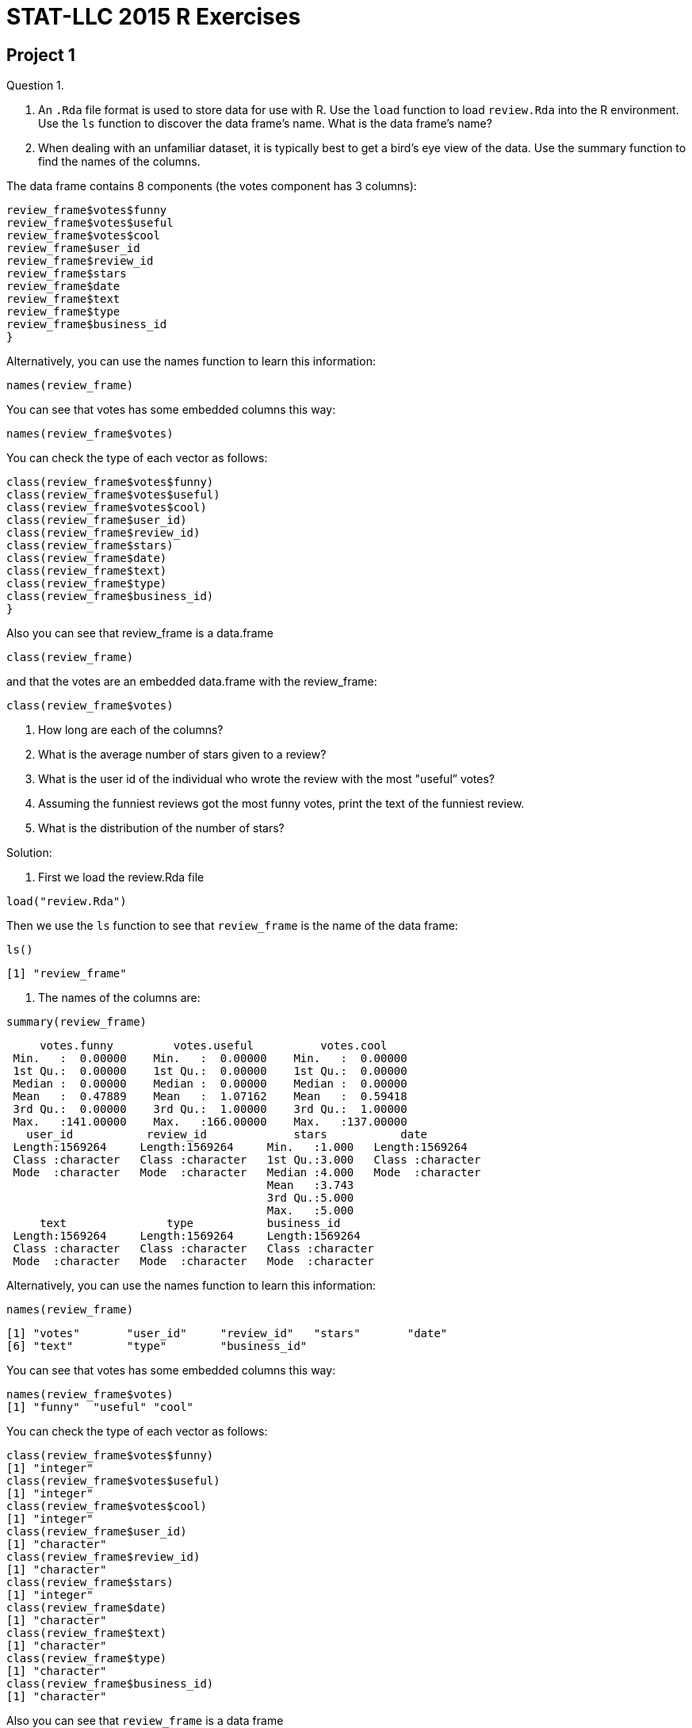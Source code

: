 = STAT-LLC 2015 R Exercises

== Project 1

Question 1.

a. An `.Rda` file format is used to store data for use with R. Use the `load` function to load `review.Rda` into the R environment. Use the `ls` function to discover the data frame's name. What is the data frame's name?

b. When dealing with an unfamiliar dataset, it is typically best to get a bird's eye view of the data. Use the summary function to find the names of the columns.

The data frame contains 8 components (the votes component has 3 columns):

[source,r]
----
review_frame$votes$funny
review_frame$votes$useful
review_frame$votes$cool
review_frame$user_id
review_frame$review_id
review_frame$stars
review_frame$date
review_frame$text
review_frame$type
review_frame$business_id
}
----

Alternatively, you can use the names function to learn this information:

`names(review_frame)`

You can see that votes has some embedded columns this way:

`names(review_frame$votes)`

You can check the type of each vector as follows:

[source,r]
----
class(review_frame$votes$funny)
class(review_frame$votes$useful)
class(review_frame$votes$cool)
class(review_frame$user_id)
class(review_frame$review_id)
class(review_frame$stars)
class(review_frame$date)
class(review_frame$text)
class(review_frame$type)
class(review_frame$business_id)
}
----

Also you can see that review_frame is a data.frame

`class(review_frame)`

and that the votes are an embedded data.frame with the review_frame:

`class(review_frame$votes)`

c. How long are each of the columns?

d. What is the average number of stars given to a review?

e. What is the user id of the individual who wrote the review with the most "useful” votes?

f. Assuming the funniest reviews got the most funny votes, print the text of the funniest review.

g. What is the distribution of the number of stars?

Solution:

a. First we load the review.Rda file

`load("review.Rda")`

Then we use the `ls` function to see that `review_frame` is the name of the data frame:

`ls()`

`[1] "review_frame"`

b. The names of the columns are:

`summary(review_frame)`

[source,r]
----
     votes.funny         votes.useful          votes.cool     
 Min.   :  0.00000    Min.   :  0.00000    Min.   :  0.00000  
 1st Qu.:  0.00000    1st Qu.:  0.00000    1st Qu.:  0.00000  
 Median :  0.00000    Median :  0.00000    Median :  0.00000  
 Mean   :  0.47889    Mean   :  1.07162    Mean   :  0.59418  
 3rd Qu.:  0.00000    3rd Qu.:  1.00000    3rd Qu.:  1.00000  
 Max.   :141.00000    Max.   :166.00000    Max.   :137.00000  
   user_id           review_id             stars           date          
 Length:1569264     Length:1569264     Min.   :1.000   Length:1569264    
 Class :character   Class :character   1st Qu.:3.000   Class :character  
 Mode  :character   Mode  :character   Median :4.000   Mode  :character  
                                       Mean   :3.743                     
                                       3rd Qu.:5.000                     
                                       Max.   :5.000                     
     text               type           business_id       
 Length:1569264     Length:1569264     Length:1569264    
 Class :character   Class :character   Class :character  
 Mode  :character   Mode  :character   Mode  :character  
----

Alternatively, you can use the names function to learn this information:

`names(review_frame)`

[source,r]
----
[1] "votes"       "user_id"     "review_id"   "stars"       "date"       
[6] "text"        "type"        "business_id"
----

You can see that votes has some embedded columns this way:

[source,r]
----
names(review_frame$votes)
[1] "funny"  "useful" "cool"
----

You can check the type of each vector as follows:

[source,r]
----
class(review_frame$votes$funny)
[1] "integer"
class(review_frame$votes$useful)
[1] "integer"
class(review_frame$votes$cool)
[1] "integer"
class(review_frame$user_id)
[1] "character"
class(review_frame$review_id)
[1] "character"
class(review_frame$stars)
[1] "integer"
class(review_frame$date)
[1] "character"
class(review_frame$text)
[1] "character"
class(review_frame$type)
[1] "character"
class(review_frame$business_id)
[1] "character"
----

Also you can see that `review_frame` is a data frame

[source,r]
----
class(review_frame)
[1] "data.frame"
----

and that the votes are an embedded data frame with the review_frame:

[source,r]
----
class(review_frame$votes)
[1] "data.frame"
----

c. The dimension of the data frame is:

[source,r]
----
dim(review_frame)
[1] 1569264       8
----

so the number of rows is:

[source,r]
----
dim(review_frame)[1]
[1] 1569264
----

d. The average number of stars given to a review is

[source,r]
----
mean(review_frame$stars)
[1] 3.742656
----

e. The row of the data frame that has the review with the most "useful” votes is

[source,r]
----
which.max(review_frame$votes$useful)
[1] 1179107
----

So the user id of the individual who wrote that review is:

[source,r]
----
review_frame$user_id[which.max(review_frame$votes$useful)]
[1] "WJSNywtir04BgDDpZVZMpg"
----

f. The row of the data frame that has the review with the most "funny” votes is

[source,r]
----
which.max(review_frame$votes$funny)
[1] 1179107
----

So the user id of the individual who wrote that review is:

[source,r]
----
review_frame$text[which.max(review_frame$votes$funny)]
[1] "I'm the first real person to review this place, let all other fake spammers be gone!  Yelp should really work that shizzle out.  Zack S...um this place closes at 11 so you couldn't have possibly hit the bar...so yeah if your gonna post fake reviews at least check your facts..\n\nThis place has so much potential, yet the ridiculously bad service just overshadowed everything good they did.\n\nThis is probably the worst service I have ever received in my life.  \n\nDo you guys remember in Pretty Woman when Julia Roberts goes into the first store on Rodeo and the snooty lady acts like she's too good for this place?  Well that's what they did to us.\n\nWhere's the hostess?  Oh she's chatting with her friend...*ignoring me*\n\nWe finally get seated and then we sit and wait...\n\nand wait...\n\nand wait...\n\nfinally I get up and ask one of the waiters at the cash register to send over someone...\n\nShe treats us like we're a nuisance to her, she's singing along to the song that's playing...(WTF?)  I think they turned up the music louder as more people left because by the time it was near closing time it was blaring hip hop music...really weird considering it was a nice casual Italian restaurant.\n\nWe order almost 200 bucks worth of food, and then she's like \"is that it?\"\n\nexcuse me bitch...watch the attitude...\n\nWait, wait, watch as all the waiters get together to talk about us...seriously I can see you whispering about us....this is so unprofessional right now....\n\nWe seriously waited for like an hour and a half, it was ridiculous!  The place was practically empty!  The waiters were standing around and chatting with each other.  I took pictures as evidence!\n\nThis place is supposed to be a nice place, for the prices they charge they should have a whole restaurant re-staffed because it was ridiculous!  I have never felt more uncomfortable and treated so rudely in my life!\n\nI also wanted to order take out for later and apparently they don't have take out boxes?  You're a restaurant?  You don't have boxes?  Seriously?\n\nThis is the worst experience in a restaurant I have ever had.  I've gotten better service at Carls Jr in a shady neighborhood than this.  \n\nI won't hesitate to tell everyone to avoid this restaurant when you're in Vegas because this was outrageous!  No one treats me like that and gets away with it!  I wish I had a You've been yelped card so I could give them a piece of my mind.\n\nI'm like those crazy housewives who have nothing better to do...I won't stop calling to speak to management until someone is fired.  I'm serious, no one gets away with treating me like that without suffering repercussions.  We don't play that, I'm sorry I'm not one of those quiet asian people who take your shit...I will not be silenced... You best believe.  You're done..The end.\n\n\n*note I left for the manager*\n\n\"This is probably the most unprofessional and ridiculous restaurant I have ever had the misfortune to experience, not just from the our waitress, but the waitstaff and blatant ignorance from most of the employees I had to encounter.\"\n                                                                   Anthony Nguyen"
----

1g. The distribution of the number of stars is:

[source,r]
----
table(review_frame$stars)

     1      2      3      4      5 
159811 140608 222719 466599 579527
----



Question 2.

a. Create a new factor called totalvotes, which sums the numbers of funny, useful, and cool votes.

b. How many of the reviews received at least 160 votes?

c. Print the user_id’s of the people who wrote the ten reviews that were voted on the most.

Solution:

a. The sum of the numbers of funny, useful, and cool votes is:

`totalvotes <- review_frame$votes$funny + review_frame$votes$useful + review_frame$votes$cool`

(OK, I stored it into a vector, not a factor.)

b. The number of reviews that received at least 160 votes is:

[source,r]
----
sum(totalvotes >= 160)
[1] 28
----

c. The user_id’s of the people who wrote the ten reviews that were voted on the most are:

[source,r]
----
topreviewcounts <- sort(totalvotes, decreasing=T)[1:10]
review_frame$user_id[totalvotes >= min(topreviewcounts)]
[1] "8j5rre5uA2TxjX8Fk9Je3Q" "zfb_dSwWV5mV4f_ZAgkYbg"
[3] "fr3HXiNw5JiIIspADCS5gA" "zfb_dSwWV5mV4f_ZAgkYbg"
[5] "C8ZTiwa7qWoPSMIivTeSfw" "gFTglOy-Skssv7TiuW-D8g"
[7] "WJSNywtir04BgDDpZVZMpg" "YpvGOfegYJ2w8CNITiIv1A"
[9] "ptFwVDjiEKug1qGmYyZ_yw" "WmAyExqSWoiYZ5XEqpk_Uw"
----


Question 3.

a. Now use the "load” function to load business.Rda into the R environment. Once again, use the "ls” function to discover the data frames’s name. What is the data frame’s name?

b. Use the names command on the data frame to find out what variables are stored in the data frame.

c. How many unique states are a part of this data set? Hint: The factor "state” is useful here.

d. The state closest to Purdue that is also in YELP’s dataset is Illinois. How many businesses in Illinois are in the dataset?

e. How many Illinois businesses have strictly more than 50 reviews?

Solution:

a. First we load the `review.Rda` file

`load("business.Rda")`

Then we use the `ls` function to see that `business_frame` is the name of the data frame:

[source,r]
----
ls()
[1] "business_frame"  "review_frame"    "topreviewcounts" "totalvotes"
----

b. The variables stored in the data frame are:

[source,r]
----
names(business_frame)
 [1] "business_id"   "full_address"  "hours"         "open"         
 [5] "categories"    "city"          "review_count"  "name"         
 [9] "neighborhoods" "longitude"     "state"         "stars"        
[13] "latitude"      "attributes"    "type"
----

c. The unique states that are a part of this data set are:

[source,r]
----
table(business_frame$state)

   AZ    BW    CA   EDH   ELN   FIF   HAM    IL   KHL    MA   MLN    MN 
25230   934     3  2971    10     4     1   627     1     1   123     1 
   NC   NTH    NV    NW    ON    OR    PA    QC    RP    SC   SCB    WA 
 4963     1 16485     1   351     1  3041  3921    13   189     3     1 
   WI   XGL 
 2307     1
----

So the number of such states is:

[source,r]
----
length(table(business_frame$state))
[1] 26
----

d. The number of businesses in Illinois that are in the dataset is:

[source,r]
----
sum(business_frame$state == "IL")
[1] 627
----

e. The number of Illinois businesses that have strictly more than 50 reviews is:

[source,r]
----
sum(business_frame$review_count[business_frame$state == "IL"] > 50)
[1] 64
----


Question 4.

a. How many businesses are listed in Illinois?

b. How many businesses are listed in Arizona?

c. The review dataset and the business dataset have a single factor in common–business_id. The business dataset has the state in which the business resides, and the review dataset doesn’t. Let’s say that a state is more popular if it has the most votes per business (regardless of whether the votes are high or low). Which state’s businesses are more popular by this measure (i.e., by most votes per business), Arizona or Illinois? (You will need to use both data sets for this.)

Sketch of one kind of method for solution: Essentially we want to first identify which business_id’s are in Illinois, and then use the %in% command to identify which of the businesses in the review_frame correspond to Illinois, and then tally their number of reviews, and finally divide by the answer in 4a. Then we want to repeat this process for Arizona.

Solution:

a. The number of businesses that are listed in Illinois is:

[source,r]
----
ILcount <- sum(business_frame$state == "IL")
ILcount
[1] 627
----

b. The number of businesses that are listed in Arizona is:

[source,r]
----
AZcount <- sum(business_frame$state == "AZ")
AZcount
[1] 25230
----

c. The business ID’s that are for companies in IL are:

`ILbusinesses <- business_frame$business_id[business_frame$state == "IL"]`

So the total number of votes for IL businesses is:

[source,r]
----
sum(totalvotes[review_frame$business_id %in% ILbusinesses])
[1] 16970
----

So the number of votes per business in IL is:

[source,r]
----
sum(totalvotes[review_frame$business_id %in% ILbusinesses])/ILcount
[1] 27.06539
----

The business ID's that are for companies in AZ are:

`AZbusinesses <- business_frame$business_id[business_frame$state == "AZ"]`

So the total number of votes for AZ businesses is:

[source,r]
----
sum(totalvotes[review_frame$business_id %in% AZbusinesses])
[1] 1333428
----

So the number of votes per business in AZ is:

[source,r]
----
sum(totalvotes[review_frame$business_id %in% AZbusinesses])/AZcount
[1] 52.85089
----

So by this measure, the Arizona businesses are more popular.


Question 5.

a. What does the function tolower do?

b. How many of the review texts contain the word happy? (case-insensitive) Hint: it will be helpful to read about the grepl command.

c. How many of the review texts contain the word good? (case-insensitive)

d. How many of the review texts contain both of these two words? (case-insensitive) Hint: You can use one ampersand for the logical "and”.

Solution:

a. The function tolower changes a string into its lower-case representation.

b. The number of review texts that contain the word happy is:

[source,r]
----
happytexts <- grepl("happy", tolower(review_frame$text))
sum(happytexts)
[1] 108090
----

c. The number of review texts that contain the word good is:

[source,r]
----
goodtexts <- grepl("good", tolower(review_frame$text))
sum(goodtexts)
[1] 613548
----

d. The number of review texts that contain both the word happy and the word good is:

[source,r]
----
sum(happytexts &amp; goodtexts)
[1] 51428
----


== Project 2

Question 1.

a. A `.csv` file format stands for `comma separated value`, and is a very popular format to store data. The file `review.csv` is extracted from `review.Rda`. Even though the file contains the same data, it is twice the size!

Import `review.csv` into the variable called `review` using the `read.csv` function. Using the function `proc.time()`, find out how long it takes R to load this csv file. Simply run

`startingtime <- proc.time()

before the command runs and then

`stoppingtime <- proc.time()

after the `read.csv` command runs, and then take the difference of the two times, to find out how long it took to load the data.

Notice that read.csv has the parameter `head=TRUE` by default, which is good, since the csv file has the variable names stored on line 1, as a header, that lets R know the intended names of the variables found on all of the rest of the lines of the file.

b. Now load the equivalent `review.Rda` file into R using the `load` function. As above, use `proc.time()` to time how long this takes.

c. Which format is faster to read into R? Rda or csv?

d. Make sure that the data frames from the Rda and csv files of the `review.Rda` versus `review.csv` are the same dimensions.

Solution:

a. The time it takes to read the review.csv file is:

[source,r]
----
startingtime <- proc.time()
myreviewDF <- read.csv("review.csv")
stoppingtime <- proc.time()
stoppingtime - startingtime
   user  system elapsed 
 99.676   1.508 101.359
----

b. The time it takes to read the review.Rda file is:

[source,r]
----
startingtime <- proc.time()
load("review.Rda")
stoppingtime <- proc.time()
stoppingtime - startingtime
   user  system elapsed 
 16.462   0.215  17.278
----

c. The Rda file should be a lot faster to read.

d. We can check that the number of rows of the two resulting data frames are the same.

[source,r]
----
dim(review_frame)
[1] 1569264       8
dim(myreviewDF)
[1] 1569264      11
----

The number of columns are not exactly the same, because as you will recall, the review_frame has a data frame embedded within one column. Moreover, the data frame from the csv file has an extra column (called X) at the start, which just includes the row numbers of the reviews. This is not always the case, but it happens to be the case for this particular data frame.



Question 2.

a. Use the strptime function to convert the `date` factor from a factor to a `POSIXt` data type. This will allow you to add and subtract dates easily.

b. Find the time (in the format `%Y-%m-%d`) of the first review (chronologically). Find the time of the last review (chronologically). Now take a difference. This allows us to see the length of the time period in which reviews were collected.

a. Here we convert the dates into POSIXt data format.

`mytimes <- strptime(review_frame$date, "%Y-%m-%d")`

2b. The time of the first review chronologically is

[source,r]
----
min(mytimes)
[1] "2004-10-12 EDT"
----

The time of the last review chronologically is:

[source,r]
----
max(mytimes)
[1] "2015-01-08 EST"
----

The length of time during which reviews were collected is:

[source,r]
----
max(mytimes) - min(mytimes)
Time difference of 3740.042 days
----

This could also be performed by computing:

[source,r]
----
diff(range(mytimes))
Time difference of 3740.042 days
----

In the command above, the range shows the minimum and the maximum values of the vector.


Question 3.

a. Use strsplit (with `-` as the split parameter) to break the strings in the dates of the reviews into their component years, months, and dates. Then use unlist to combine the results into a vector that has all of the years, months, and dates.

b. From the vector above, extract the years of each review. (Hint: You can use the seq command, with by=3, as an index to your vector; this will allow you to extract every third element of your vector.) Check to make sure that the number of years in the vector that you created is the same as the number of reviews in the data set.

Solution:

a. We split the strings and then unlist the results:

`v <- unlist(strsplit(review_frame$date,"-"))`

b. Here are the data from the years:

`myyears <- v[seq(1,length(v),by=3)]`

The length of this vector agrees with the number of rows in the data frame, i.e., is the same as the number of reviews in the data set:

[source,r]
----
length(myyears)
[1] 1569264
dim(review_frame)[1]
[1] 1569264
----



Question 4.

a. Use tapply to find the average number of stars per year. Hint: Use the vector of years that you created in question 3b above.

b. Similarly to when you identified the total votes in Project 1, create a new column in the review_frame data frame that contains the mean of all three votes. Hint: If you use the mapply function, it is necessary to take a sum first, and then divide by 3. It is not necessary to use the mapply. It is probably just easier to take a mean directly.

c. Use tapply with the business data set to see how many reviews have been made of open businesses and how many have been made of closed businesses. (Use the review_count column to get the number of reviews of each business.)

Solution:

a. The number of reviews per year is found by taking the length of each of the parts of the review_frame$stars, according to the analogous value of myyears

[source,r]
----
tapply(review_frame$stars, myyears, length)
  2004   2005   2006   2007   2008   2009   2010   2011   2012   2013 
    13    680   4239  17724  45117  72948 137764 209429 244106 336273 
  2014   2015 
486306  14665
----

b. One possible method, using the mapply, is to do this:

`mynewcolumn <- mapply(sum, review_frame$votes$funny, review_frame$votes$useful, review_frame$votes$cool)/3`

An alternative method, we could use this approach:

`mynewcolumn <- (review_frame$votes$funny + review_frame$votes$useful + review_frame$votes$cool)/3`

Finally, we can append mynewcolumn to the data frame (which I am calling averagevotes) by writing:

`review_frame$averagevotes <- mynewcolumn`

c. We first load the business_frame

`load("business.Rda")`

We sum the number of review_count’s, according to the value (TRUE or FALSE) of whether the business is open or closed.

[source,r]
----
tapply(business_frame$review_count, business_frame$open, sum)
 FALSE    TRUE 
159561 1570264
----


Question 5.

a. Use tapply to get the number of businesses per state.

b. Use tapply to get the average number of reviews within each state.

c. How many businesses in each state have karaoke?

d. With regard to alcohol service, how many businesses are listed as having a full_bar? beer_and_wine? none? For how many businesses is it unknown whether alcohol is served? Use the table command to answer all four of these questions at once. The table command has a parameter that allows the NA elements to show up (check the documentation for the table command).

Solution:

a. We can extract the number of businesses per state by taking the length of the vector of businesses in a state, i.e., by looking at the state vector and breaking it up, according to the state vector’s values itself.

[source,r]
----
tapply(business_frame$state, business_frame$state, length)

   AZ    BW    CA   EDH   ELN   FIF   HAM    IL   KHL    MA   MLN    MN 
25230   934     3  2971    10     4     1   627     1     1   123     1 
   NC   NTH    NV    NW    ON    OR    PA    QC    RP    SC   SCB    WA 
 4963     1 16485     1   351     1  3041  3921    13   189     3     1 
   WI   XGL 
 2307     1
----

This can also be done, equivalently, in the following way:

[source,r]
----
table(business_frame$state)

   AZ    BW    CA   EDH   ELN   FIF   HAM    IL   KHL    MA   MLN    MN 
25230   934     3  2971    10     4     1   627     1     1   123     1 
   NC   NTH    NV    NW    ON    OR    PA    QC    RP    SC   SCB    WA 
 4963     1 16485     1   351     1  3041  3921    13   189     3     1 
   WI   XGL 
 2307     1
----

b. Now we take a mean of the review_count, splitting up the data according to the states in which the businesses are found.

[source,r]
----
tapply(business_frame$review_count, business_frame$state, mean)
       AZ        BW        CA       EDH       ELN       FIF       HAM 
25.238962  9.368308 14.333333 11.560417  5.100000  9.000000  3.000000 
       IL       KHL        MA       MLN        MN        NC       NTH 
20.987241  8.000000  4.000000  7.593496  4.000000 20.651823 17.000000 
       NV        NW        ON        OR        PA        QC        RP 
45.672066  5.000000  8.826211  4.000000 23.810917 13.917113  5.769231 
       SC       SCB        WA        WI       XGL 
12.798942  5.666667  9.000000 20.669267  3.000000
----

c. We just sum the TRUE’s (which become 1’s) and the FALSE’s (which become 0’s) in the karaoke vector, split according to the states, and we ignore all of the NA’s too.

[source,r]
----
tapply(business_frame$attributes$Music$karaoke, business_frame$state, sum, na.rm=T)
 AZ  BW  CA EDH ELN FIF HAM  IL KHL  MA MLN  MN  NC NTH  NV  NW  ON  OR 
 35   0   0   5   0   0   0   1   0   0   0   0   6   0  30   0   1   0 
 PA  QC  RP  SC SCB  WA  WI XGL 
 10   8   0   0   0   0   2   0
----

d. We can use useNA = "always” to see the NA values for the alcohol service:

[source,r]
----
table(business_frame$attributes$Alcohol,useNA="always")

beer_and_wine      full_bar          none          <NA> 
         2983          9069          8405         40727
----



Question 6.

a. Create a function that takes a factor with categorical variables and spits out a labeled pie chart (it is up to you whether or not to include the NA values). Call the function: givemepie. You can use the function "pie” within your function.

b. Use your function on the alcohol factor.

Solution:

a. There are several possible ways to accomplish this. Here is one such function:

[source,r]
----
givemepie <- function (x) {
  pie(table(x,useNA="always"))
}
----

b. Here is the resulting pie chart.

`givemepie(business_frame$attributes$Alcohol)`


Question 7.

a. What fraction of businesses have latitude between 32 and 40? 40 and 48? 48 and 57? Use only 1 line of code (Hint: Use the tapply function with specified values of cuts and breaks.)

b. What fraction of businesses have longitude between -120 and -80? -80 and -40? -40 and 0? 0 and 40? Use only 1 line of code.

c. In one line of code show what percent of businesses lies within the intersection of each of (a) and (b)’s breaks. You should end up with a 3x4 matrix of percentages.

Solution:

a. We can cut the latitude according to the specified values.

[source,r]
----
tapply(business_frame$latitude, cut(business_frame$latitude, breaks=c(32,40,48,57)), length)/61184
   (32,40]    (40,48]    (48,57] 
0.76608264 0.16751111 0.06640625
----

Since we are just using the "length” function, it does not actually matter what we put into the first coordinate, as long as it has the right length. Any of these would do, since they all have the same length:

[source,r]
----
length(business_frame$latitude)
[1] 61184
length(business_frame$longitude)
[1] 61184
length(seq(1,61184))
[1] 61184
----

Many other possibilities exist. So we get the same answer as above, for instance, if we substitute a dummy vector into the first coordinate. This only works because we are just taking length of whatever pieces we get.

[source,r]
----
tapply(seq(1,61184), cut(business_frame$latitude, breaks=c(32,40,48,57)), length)/61184
   (32,40]    (40,48]    (48,57] 
0.76608264 0.16751111 0.06640625
----

For a humorous way of seeing this, we could even write the following, and we would get the same answer:

[source,r]
----
tapply(rep("pizza",times=61184), cut(business_frame$latitude, breaks=c(32,40,48,57)), length)/61184
   (32,40]    (40,48]    (48,57] 
0.76608264 0.16751111 0.06640625
----

b. We handle the longitude in a similar way:

[source,r]
----
tapply(business_frame$longitude, cut(business_frame$longitude, breaks=c(-120,-80,-40,0,40)), length)/61184
(-120,-80]  (-80,-40]    (-40,0]     (0,40] 
0.83472803 0.09886572 0.05091200 0.01549425
----

but we could also have used any of the approaches similar to the above, e.g.,

[source,r]
----
tapply(seq(1,61184), cut(business_frame$longitude, breaks=c(-120,-80,-40,0,40)), length)/61184
(-120,-80]  (-80,-40]    (-40,0]     (0,40] 
0.83472803 0.09886572 0.05091200 0.01549425
----

c. Now we apply the cuts for both a and b simultaneously. You could put this all onto one line, but it might look a little long.

[source,r]
----
tapply(seq(1,61184), list( 
    cut(business_frame$latitude, breaks=c(32,40,48,57)),
    cut(business_frame$longitude, breaks=c(-120,-80,-40,0,40))
), length)/61184
        (-120,-80]  (-80,-40]  (-40,0]     (0,40]
(32,40]  0.7660826         NA       NA         NA
(40,48]  0.0686454 0.09886572       NA         NA
(48,57]         NA         NA 0.050912 0.01549425
----

If you really want to do it in a slight more readable way,here is one possible method:

[source,r]
----
myfirstcut <- cut(business_frame$latitude, breaks=c(32,40,48,57))
mysecondcut <- cut(business_frame$longitude, breaks=c(-120,-80,-40,0,40))
tapply(seq(1,61184), list(myfirstcut, mysecondcut), length)/61184
        (-120,-80]  (-80,-40]  (-40,0]     (0,40]
(32,40]  0.7660826         NA       NA         NA
(40,48]  0.0686454 0.09886572       NA         NA
(48,57]         NA         NA 0.050912 0.01549425
----


== Project 3

This project is all about the `Airline on-time performance`, from the American Statistical Association's http://stat-computing.org/dataexpo/2009/[2009 Data Expo]. There is also some href="http://stat-computing.org/dataexpo/2009/supplemental-data.html[supplemental data] provided by the ASA as well.

You can see href="http://stat-computing.org/dataexpo/2009/the-data.html[the data on the ASA site]. In particular, there is a listing of all of the parameters, which might be helpful for you to print.

I already downloaded it for you, to make things a little easier for you. Since the data itself is so large, I saved it into a common data directory:

`/data/public/dataexpo2009/`

Notes: If you want to read ALL of the data into R at once, you can do it, but it takes quite awhile (it might take more than 15 minutes to initially load the data).

You can import just a year or two of the data at a time, to start working with the data. You are not expected to import all of the data while you are solving the questions. You can wait until you have solved the questions, and then come back and try to get the answers with all of the data. So, for instance, you might want to start with just a few specific years only:

`bigDF <- rbind( read.csv("/data/public/dataexpo2009/2006.csv”), read.csv("/data/public/dataexpo2009/2007.csv”), read.csv("/data/public/dataexpo2009/2008.csv”) )`

and once you are sure that everything works, before you get ready to submit your data, you can load all of the years, by typing:

bigDF <- rbind( read.csv("/data/public/dataexpo2009/allyears.csv”) )`

There are over 3.5 billion pieces of data in the files altogether, if you load all of the years from 1987 through 2008.

Question 1.

a. What percentage of data is missing (`NA`) from `DepTime`? How about from `ArrTime`?

b. Focus on `DepTime`, `CRSDepTime`, `ArrTime`, and `CRSArrTime`. These are times in the `hhmm` format. Use the `strptime` function to convert the time `1359` to `POSIXlt` using strptime. What is the resulting output?

c. Now use the `strptime` function to convert the time `1360` to `POSIXlt` using `strptime`. What happens? Why?

d. Consider times that cannot exist (as in 1c) as erroneous data (it makes no sense!). Are there any erroneous times in `DepTime`, `CRSDepTime`, `ArrTime`, and `CRSArrTime`? If so, how many such times, in each category?

Solution:

`bigDF <- read.csv("/data/public/dataexpo2009/allyears.csv")`

a. The percentage of data that is missing from DepTime is

[source,r]
----
sum(is.na(bigDF$DepTime))/length(bigDF$DepTime)
[1] 0.0186355
----

or, expressed as a percentage (i.e., multiplied by 100)

[source,r]
----
100*sum(is.na(bigDF$DepTime))/length(bigDF$DepTime)
[1] 1.86355
----

The percentage of data that is missing from ArrTime is

[source,r]
----
sum(is.na(bigDF$ArrTime))/length(bigDF$ArrTime)
[1] 0.02092102
----

or, expressed as a percentage (i.e., multiplied by 100)

[source,r]
----
100*sum(is.na(bigDF$ArrTime))/length(bigDF$ArrTime)
[1] 2.092102
----

b. The result of converting "1359” to POSIXlt is:

[source,r]
----
strptime("1359","%H%M")
[1] "2015-09-22 13:59:00 EDT"
----

c. The result of converting "1360” to POSIXlt is an NA:

[source,r]
----
strptime("1360","%H%M")
[1] NA
----

1d. The vectors, each converted to POSIXlt format, are

[source,r]
----
myconvertedDepTime <- strptime(sprintf("%04d",bigDF$DepTime),"%H%M")
myconvertedCRSDepTime <- strptime(sprintf("%04d",bigDF$CRSDepTime),"%H%M")
myconvertedArrTime <- strptime(sprintf("%04d",bigDF$ArrTime),"%H%M")
myconvertedCRSArrTime <- strptime(sprintf("%04d",bigDF$CRSArrTime),"%H%M")
----

There are millions of erroneous data in the `DepTime` and `ArrTime` vectors. It all depends on what you treat as erroneous. For instance, here are the numbers of the `NA` values in the vectors:

[source,r]
----
sum(is.na(myconvertedDepTime))
[1] 2305590
sum(is.na(myconvertedCRSDepTime))
[1] 0
sum(is.na(myconvertedArrTime))
[1] 2604126
sum(is.na(myconvertedCRSArrTime))
[1] 1
----



Question 2.

a. Everyone hates late departure times. Of the late departures (DepDelay), what percentage of flights depart 0-5 minutes late? 5-10 minutes late? 10-15? 15-20? 20-25? Etc.?

b. Make boxplots that show, for each of the 7 days of the week, the degree to which departure times are delayed.

`If you want to only plot a random selection of the points, that is OK too. The reason is that it will probably take your R session forever to render the plot with all of the millions of dots for the millions of flights. If you choose to only plot a random selection of plots, please do not just plot the points at the start of the vector, since that would just correspond to the 1987 data. Instead, for instance, take every 1000th point. I.e., if the points that you wanted to plot are stored in vector v, then instead of plotting all of v, you could plot

`v[seq(1,length(v),by=1000)]`

This will save you a lot of time when you render your plot in R, and it will still give you a very good picture of what is going on, i.e., it will still give you a good understanding of the behavior of your data. In this case, you would need to be sure to take every 1000th point of your data, and also every 1000th day too, so that your data and the days of the week are in agreement.]

Solution:

a. First we make a vector of the delayed flights, i.e., those flights with delay 0 or greater. We would not have to make a separate vector for this, but it makes the solution a little easier to read.

`v <- bigDF$DepTime[bigDF$DepTime >= 0]`

The number of flights that are delayed, split according to 5 minute intervals, is:

`mydelays <- tapply( v, cut(v, breaks=seq(from=0,to=max(v,na.rm=T),by=5), include.lowest=T), length )`

The first several groups of delays are:

[source,r]
----
head(mydelays)
  [0,5]  (5,10] (10,15] (15,20] (20,25] (25,30] 
  45162   35692   33958   31458   32361   38726
----

We probably do not want to look at all of the delays, because many of these regions are NA’s. Here are the ones that have at least one delay.

[source,r]
----
mydelays[!is.na(mydelays)]
      [0,5]      (5,10]     (10,15]     (15,20]     (20,25]     (25,30] 
      45162       35692       33958       31458       32361       38726 
    (30,35]     (35,40]     (40,45]     (45,50]     (50,55]     (55,60] 
      35513       38825       37430       36444       33906       23849 
    (90,95]    (95,100]   (100,105]   (105,110]   (110,115]   (115,120] 
          1       11162       23083       25344       25439       21214 
  (120,125]   (125,130]   (130,135]   (135,140]   (140,145]   (145,150] 
      20346       23274       18178       19550       19708       17385 
  (150,155]   (155,160]   (195,200]   (200,205]   (205,210]   (210,215] 
      15432       10344        3920        8219        7336        6017 
  (215,220]   (220,225]   (225,230]   (230,235]   (235,240]   (240,245] 
       5602        5015        4152        3171        3062        3229 
  (245,250]   (250,255]   (255,260]   (295,300]   (300,305]   (305,310] 
       3077        2637        1849         879        1933        1610 
  (310,315]   (315,320]   (320,325]   (325,330]   (330,335]   (335,340] 
       1646        1443        1985        1657        1469         639 
  (340,345]   (345,350]   (350,355]   (355,360]   (395,400]   (400,405] 
        679         606         743         746         366         593 
  (405,410]   (410,415]   (415,420]   (420,425]   (425,430]   (430,435] 
        804         645         670         576         925        1178 
  (435,440]   (440,445]   (445,450]   (450,455]   (455,460]   (495,500] 
       1134        1094        2495        7213       10520        5780 
  (500,505]   (505,510]   (510,515]   (515,520]   (520,525]   (525,530] 
      11111       11388       14432       19313       34435       69493 
  (530,535]   (535,540]   (540,545]   (545,550]   (550,555]   (555,560] 
      46594       60383       77003      105728      281017      460778 
  (595,600]   (600,605]   (605,610]   (610,615]   (615,620]   (620,625] 
     263508      350448      330492      396719      402073      488800 
  (625,630]   (630,635]   (635,640]   (640,645]   (645,650]   (650,655] 
     862358      538897      575575      668085      604264      707732 
  (655,660]   (695,700]   (700,705]   (705,710]   (710,715]   (715,720] 
     908703      679028      811447      661072      628139      535039 
  (720,725]   (725,730]   (730,735]   (735,740]   (740,745]   (745,750] 
     541686      758218      533787      559252      616433      553844 
  (750,755]   (755,760]   (795,800]   (800,805]   (805,810]   (810,815] 
     616234      609425      390119      665123      629096      656795 
  (815,820]   (820,825]   (825,830]   (830,835]   (835,840]   (840,845] 
     616957      645464      844236      655225      661620      689035 
  (845,850]   (850,855]   (855,860]   (895,900]   (900,905]   (905,910] 
     654662      716797      616401      329965      681731      646929 
  (910,915]   (915,920]   (920,925]   (925,930]   (930,935]   (935,940] 
     646899      623621      642518      785225      608135      583982 
  (940,945]   (945,950]   (950,955]   (955,960]  (995,1000] (1000,1005] 
     578918      542487      581879      496359      275793      613779 
(1005,1010] (1010,1015] (1015,1020] (1020,1025] (1025,1030] (1030,1035] 
     608524      608299      563555      576352      689018      545739 
(1035,1040] (1040,1045] (1045,1050] (1050,1055] (1055,1060] (1095,1100] 
     529503      549436      546609      578595      485600      289665 
(1100,1105] (1105,1110] (1110,1115] (1115,1120] (1120,1125] (1125,1130] 
     611771      607694      594353      574279      597214      722039 
(1130,1135] (1135,1140] (1140,1145] (1145,1150] (1150,1155] (1155,1160] 
     578649      585213      606791      592520      637269      531730 
(1195,1200] (1200,1205] (1205,1210] (1210,1215] (1215,1220] (1220,1225] 
     302615      651244      629277      640046      613385      617720 
(1225,1230] (1230,1235] (1235,1240] (1240,1245] (1245,1250] (1250,1255] 
     738858      607799      597697      636986      610006      632403 
(1255,1260] (1295,1300] (1300,1305] (1305,1310] (1310,1315] (1315,1320] 
     528199      283868      642784      638104      646244      636382 
(1320,1325] (1325,1330] (1330,1335] (1335,1340] (1340,1345] (1345,1350] 
     667613      828319      675873      643530      644663      580877 
(1350,1355] (1355,1360] (1395,1400] (1400,1405] (1405,1410] (1410,1415] 
     581048      459950      245878      529679      529087      554148 
(1415,1420] (1420,1425] (1425,1430] (1430,1435] (1435,1440] (1440,1445] 
     545921      555650      684341      587677      580118      614886 
(1445,1450] (1450,1455] (1455,1460] (1495,1500] (1500,1505] (1505,1510] 
     591119      591758      490188      273661      595868      590097 
(1510,1515] (1515,1520] (1520,1525] (1525,1530] (1530,1535] (1535,1540] 
     623228      592186      595176      711995      589718      577419 
(1540,1545] (1545,1550] (1550,1555] (1555,1560] (1595,1600] (1600,1605] 
     590961      560364      589540      504619      289877      620243 
(1605,1610] (1610,1615] (1615,1620] (1620,1625] (1625,1630] (1630,1635] 
     593041      598956      557670      530119      659929      545425 
(1635,1640] (1640,1645] (1645,1650] (1650,1655] (1655,1660] (1695,1700] 
     537169      585914      604387      645083      539875      327602 
(1700,1705] (1705,1710] (1710,1715] (1715,1720] (1720,1725] (1725,1730] 
     672042      664300      679292      667667      660792      782753 
(1730,1735] (1735,1740] (1740,1745] (1745,1750] (1750,1755] (1755,1760] 
     643873      623424      644666      618115      640933      504270 
(1795,1800] (1800,1805] (1805,1810] (1810,1815] (1815,1820] (1820,1825] 
     273923      605355      571921      566007      527379      526037 
(1825,1830] (1830,1835] (1835,1840] (1840,1845] (1845,1850] (1850,1855] 
     653881      577178      615526      656588      665645      718720 
(1855,1860] (1895,1900] (1900,1905] (1905,1910] (1910,1915] (1915,1920] 
     545721      271150      645130      616266      586852      544865 
(1920,1925] (1925,1930] (1930,1935] (1935,1940] (1940,1945] (1945,1950] 
     532702      622040      516769      497851      489482      473694 
(1950,1955] (1955,1960] (1995,2000] (2000,2005] (2005,2010] (2010,2015] 
     510245      391008      218815      489689      489559      504960 
(2015,2020] (2020,2025] (2025,2030] (2030,2035] (2035,2040] (2040,2045] 
     482916      483360      571979      476211      475557      487680 
(2045,2050] (2050,2055] (2055,2060] (2095,2100] (2100,2105] (2105,2110] 
     458289      450375      322611      181716      394658      383534 
(2110,2115] (2115,2120] (2120,2125] (2125,2130] (2130,2135] (2135,2140] 
     381735      345875      328127      370371      314078      309522 
(2140,2145] (2145,2150] (2150,2155] (2155,2160] (2195,2200] (2200,2205] 
     315878      298176      301226      225888      111068      251059 
(2205,2210] (2210,2215] (2215,2220] (2220,2225] (2225,2230] (2230,2235] 
     237944      224988      205610      194076      201475      153090 
(2235,2240] (2240,2245] (2245,2250] (2250,2255] (2255,2260] (2295,2300] 
     139609      141124      135640      127837       97582       44029 
(2300,2305] (2305,2310] (2310,2315] (2315,2320] (2320,2325] (2325,2330] 
     102983       98095       92429       76974       75423       85586 
(2330,2335] (2335,2340] (2340,2345] (2345,2350] (2350,2355] (2355,2360] 
      68294       70465       79380       75791       76787       52708 
(2395,2400] (2400,2405] (2405,2410] (2410,2415] (2415,2420] (2420,2425] 
      12228         397         389         304         294         205 
(2425,2430] (2430,2435] (2435,2440] (2440,2445] (2445,2450] (2450,2455] 
        239         191         168         143         140         114 
(2455,2460] (2495,2500] (2500,2505] (2505,2510] (2510,2515] (2515,2520] 
         47          55          81          91          80          61 
(2520,2525] (2525,2530] (2530,2535] (2535,2540] (2540,2545] (2545,2550] 
         44          51          42          47          35          33 
(2550,2555] (2555,2560] (2565,2570] (2595,2600] (2600,2605] (2605,2610] 
         34          13           1          17           8          15 
(2610,2615] (2615,2620] (2620,2625] (2625,2630] (2630,2635] (2635,2640] 
         15          10          12          24          10           8 
(2640,2645] (2645,2650] (2650,2655] (2655,2660] (2665,2670] (2695,2700] 
          5           6           2           1           1           2 
(2700,2705] (2705,2710] (2715,2720] (2720,2725] (2725,2730] (2730,2735] 
          1           5           1           3           1           1 
(2745,2750] (2750,2755] (2800,2805] (2925,2930] 
          1           2           1           1
----


Now we convert to percents, i.e., we divide by the total number of flights altogether.

[source,r]
----
mydelays[!is.na(mydelays)]/length(bigDF$DepTime)
       [0,5]       (5,10]      (10,15]      (15,20]      (20,25] 
3.655807e-04 2.889222e-04 2.748857e-04 2.546485e-04 2.619582e-04 
     (25,30]      (30,35]      (35,40]      (40,45]      (45,50] 
3.134821e-04 2.874733e-04 3.142835e-04 3.029911e-04 2.950096e-04 
     (50,55]      (55,60]      (90,95]     (95,100]    (100,105] 
2.744648e-04 1.930546e-04 8.094874e-09 9.035498e-05 1.868540e-04 
   (105,110]    (110,115]    (115,120]    (120,125]    (125,130] 
2.051565e-04 2.059255e-04 1.717247e-04 1.646983e-04 1.884001e-04 
   (130,135]    (135,140]    (140,145]    (145,150]    (150,155] 
1.471486e-04 1.582548e-04 1.595338e-04 1.407294e-04 1.249201e-04 
   (155,160]    (195,200]    (200,205]    (205,210]    (210,215] 
8.373338e-05 3.173191e-05 6.653177e-05 5.938400e-05 4.870686e-05 
   (215,220]    (220,225]    (225,230]    (230,235]    (235,240] 
4.534748e-05 4.059579e-05 3.360992e-05 2.566885e-05 2.478650e-05 
   (240,245]    (245,250]    (250,255]    (255,260]    (295,300] 
2.613835e-05 2.490793e-05 2.134618e-05 1.496742e-05 7.115394e-06 
   (300,305]    (305,310]    (310,315]    (315,320]    (320,325] 
1.564739e-05 1.303275e-05 1.332416e-05 1.168090e-05 1.606832e-05 
   (325,330]    (330,335]    (335,340]    (340,345]    (345,350] 
1.341321e-05 1.189137e-05 5.172624e-06 5.496419e-06 4.905494e-06 
   (350,355]    (355,360]    (395,400]    (400,405]    (405,410] 
6.014491e-06 6.038776e-06 2.962724e-06 4.800260e-06 6.508279e-06 
   (410,415]    (415,420]    (420,425]    (425,430]    (430,435] 
5.221194e-06 5.423566e-06 4.662647e-06 7.487758e-06 9.535761e-06 
   (435,440]    (440,445]    (445,450]    (450,455]    (455,460] 
9.179587e-06 8.855792e-06 2.019671e-05 5.838833e-05 8.515807e-05 
   (495,500]    (500,505]    (505,510]    (510,515]    (515,520] 
4.678837e-05 8.994214e-05 9.218442e-05 1.168252e-04 1.563363e-04 
   (520,525]    (525,530]    (530,535]    (535,540]    (540,545] 
2.787470e-04 5.625371e-04 3.771726e-04 4.887928e-04 6.233296e-04 
   (545,550]    (550,555]    (555,560]    (595,600]    (600,605] 
8.558548e-04 2.274797e-03 3.729940e-03 2.133064e-03 2.836832e-03 
   (605,610]    (610,615]    (615,620]    (620,625]    (625,630] 
2.675291e-03 3.211390e-03 3.254730e-03 3.956774e-03 6.980679e-03 
   (630,635]    (635,640]    (640,645]    (645,650]    (650,655] 
4.362303e-03 4.659207e-03 5.408064e-03 4.891441e-03 5.729001e-03 
   (655,660]    (695,700]    (700,705]    (705,710]    (710,715] 
7.355836e-03 5.496646e-03 6.568561e-03 5.351294e-03 5.084706e-03 
   (715,720]    (720,725]    (725,730]    (730,735]    (735,740] 
4.331073e-03 4.384880e-03 6.137679e-03 4.320938e-03 4.527074e-03 
   (740,745]    (745,750]    (750,755]    (755,760]    (795,800] 
4.989947e-03 4.483297e-03 4.988337e-03 4.933219e-03 3.157964e-03 
   (800,805]    (805,810]    (810,815]    (815,820]    (820,825] 
5.384087e-03 5.092453e-03 5.316673e-03 4.994189e-03 5.224950e-03 
   (825,830]    (830,835]    (835,840]    (840,845]    (845,850] 
6.833984e-03 5.303964e-03 5.355730e-03 5.577651e-03 5.299406e-03 
   (850,855]    (855,860]    (895,900]    (900,905]    (905,910] 
5.802381e-03 4.989688e-03 2.671025e-03 5.518526e-03 5.236809e-03 
   (910,915]    (915,920]    (920,925]    (925,930]    (930,935] 
5.236566e-03 5.048133e-03 5.201102e-03 6.356297e-03 4.922776e-03 
   (935,940]    (940,945]    (945,950]    (950,955]    (955,960] 
4.727261e-03 4.686268e-03 4.391364e-03 4.710237e-03 4.017964e-03 
  (995,1000]  (1000,1005]  (1005,1010]  (1010,1015]  (1015,1020] 
2.232510e-03 4.968464e-03 4.925925e-03 4.924104e-03 4.561907e-03 
 (1020,1025]  (1025,1030]  (1030,1035]  (1035,1040]  (1040,1045] 
4.665497e-03 5.577514e-03 4.417688e-03 4.286260e-03 4.447615e-03 
 (1045,1050]  (1050,1055]  (1055,1060]  (1095,1100]  (1100,1105] 
4.424731e-03 4.683654e-03 3.930871e-03 2.344802e-03 4.952209e-03 
 (1105,1110]  (1110,1115]  (1115,1120]  (1120,1125]  (1125,1130] 
4.919206e-03 4.811213e-03 4.648716e-03 4.834372e-03 5.844815e-03 
 (1130,1135]  (1135,1140]  (1140,1145]  (1145,1150]  (1150,1155] 
4.684091e-03 4.737225e-03 4.911897e-03 4.796375e-03 5.158612e-03 
 (1155,1160]  (1195,1200]  (1200,1205]  (1205,1210]  (1210,1215] 
4.304287e-03 2.449630e-03 5.271738e-03 5.093918e-03 5.181092e-03 
 (1215,1220]  (1220,1225]  (1225,1230]  (1230,1235]  (1235,1240] 
4.965274e-03 5.000366e-03 5.980962e-03 4.920056e-03 4.838282e-03 
 (1240,1245]  (1245,1250]  (1250,1255]  (1255,1260]  (1295,1300] 
5.156321e-03 4.937922e-03 5.119223e-03 4.275704e-03 2.297876e-03 
 (1300,1305]  (1305,1310]  (1310,1315]  (1315,1320]  (1320,1325] 
5.203255e-03 5.165371e-03 5.231264e-03 5.151432e-03 5.404243e-03 
 (1325,1330]  (1330,1335]  (1335,1340]  (1340,1345]  (1345,1350] 
6.705138e-03 5.471107e-03 5.209294e-03 5.218466e-03 4.702126e-03 
 (1350,1355]  (1355,1360]  (1395,1400]  (1400,1405]  (1405,1410] 
4.703510e-03 3.723237e-03 1.990351e-03 4.287685e-03 4.282893e-03 
 (1410,1415]  (1415,1420]  (1420,1425]  (1425,1430]  (1430,1435] 
4.485758e-03 4.419162e-03 4.497917e-03 5.539654e-03 4.757171e-03 
 (1435,1440]  (1440,1445]  (1445,1450]  (1450,1455]  (1455,1460] 
4.695982e-03 4.977425e-03 4.785034e-03 4.790206e-03 3.968010e-03 
 (1495,1500]  (1500,1505]  (1505,1510]  (1510,1515]  (1515,1520] 
2.215251e-03 4.823476e-03 4.776761e-03 5.044952e-03 4.793671e-03 
 (1520,1525]  (1525,1530]  (1530,1535]  (1535,1540]  (1540,1545] 
4.817875e-03 5.763510e-03 4.773693e-03 4.674134e-03 4.783755e-03 
 (1545,1550]  (1550,1555]  (1555,1560]  (1595,1600]  (1600,1605] 
4.536076e-03 4.772252e-03 4.084827e-03 2.346518e-03 5.020789e-03 
 (1605,1610]  (1610,1615]  (1615,1620]  (1620,1625]  (1625,1630] 
4.800592e-03 4.848473e-03 4.514268e-03 4.291246e-03 5.342042e-03 
 (1630,1635]  (1635,1640]  (1640,1645]  (1645,1650]  (1650,1655] 
4.415147e-03 4.348315e-03 4.742900e-03 4.892437e-03 5.221866e-03 
 (1655,1660]  (1695,1700]  (1700,1705]  (1705,1710]  (1710,1715] 
4.370220e-03 2.651897e-03 5.440095e-03 5.377425e-03 5.498783e-03 
 (1715,1720]  (1720,1725]  (1725,1730]  (1730,1735]  (1735,1740] 
5.404680e-03 5.349028e-03 6.336287e-03 5.212071e-03 5.046539e-03 
 (1740,1745]  (1745,1750]  (1750,1755]  (1755,1760]  (1795,1800] 
5.218490e-03 5.003563e-03 5.188272e-03 4.082002e-03 2.217372e-03 
 (1800,1805]  (1805,1810]  (1810,1815]  (1815,1820]  (1820,1825] 
4.900272e-03 4.629628e-03 4.581755e-03 4.269067e-03 4.258203e-03 
 (1825,1830]  (1830,1835]  (1835,1840]  (1840,1845]  (1845,1850] 
5.293084e-03 4.672183e-03 4.982605e-03 5.314997e-03 5.388312e-03 
 (1850,1855]  (1855,1860]  (1895,1900]  (1900,1905]  (1905,1910] 
5.817948e-03 4.417543e-03 2.194925e-03 5.222246e-03 4.988596e-03 
 (1910,1915]  (1915,1920]  (1920,1925]  (1925,1930]  (1930,1935] 
4.750493e-03 4.410613e-03 4.312156e-03 5.035335e-03 4.183180e-03 
 (1935,1940]  (1940,1945]  (1945,1950]  (1950,1955]  (1955,1960] 
4.030041e-03 3.962295e-03 3.834493e-03 4.130369e-03 3.165160e-03 
 (1995,2000]  (2000,2005]  (2005,2010]  (2010,2015]  (2015,2020] 
1.771280e-03 3.963971e-03 3.962918e-03 4.087588e-03 3.909144e-03 
 (2020,2025]  (2025,2030]  (2030,2035]  (2035,2040]  (2040,2045] 
3.912738e-03 4.630098e-03 3.854868e-03 3.849574e-03 3.947708e-03 
 (2045,2050]  (2050,2055]  (2055,2060]  (2095,2100]  (2100,2105] 
3.709792e-03 3.645729e-03 2.611495e-03 1.470968e-03 3.194707e-03 
 (2105,2110]  (2110,2115]  (2115,2120]  (2120,2125]  (2125,2130] 
3.104659e-03 3.090097e-03 2.799815e-03 2.656147e-03 2.998107e-03 
 (2130,2135]  (2135,2140]  (2140,2145]  (2145,2150]  (2150,2155] 
2.542422e-03 2.505542e-03 2.556993e-03 2.413697e-03 2.438386e-03 
 (2155,2160]  (2195,2200]  (2200,2205]  (2205,2210]  (2210,2215] 
1.828535e-03 8.990815e-04 2.032291e-03 1.926127e-03 1.821249e-03 
 (2215,2220]  (2220,2225]  (2225,2230]  (2230,2235]  (2235,2240] 
1.664387e-03 1.571021e-03 1.630915e-03 1.239244e-03 1.130117e-03 
 (2240,2245]  (2245,2250]  (2250,2255]  (2255,2260]  (2295,2300] 
1.142381e-03 1.097989e-03 1.034824e-03 7.899140e-04 3.564092e-04 
 (2300,2305]  (2305,2310]  (2310,2315]  (2315,2320]  (2320,2325] 
8.336344e-04 7.940667e-04 7.482011e-04 6.230948e-04 6.105397e-04 
 (2325,2330]  (2330,2335]  (2335,2340]  (2340,2345]  (2345,2350] 
6.928079e-04 5.528313e-04 5.704053e-04 6.425711e-04 6.135186e-04 
 (2350,2355]  (2355,2360]  (2395,2400]  (2400,2405]  (2405,2410] 
6.215811e-04 4.266646e-04 9.898412e-05 3.213665e-06 3.148906e-06 
 (2410,2415]  (2415,2420]  (2420,2425]  (2425,2430]  (2430,2435] 
2.460842e-06 2.379893e-06 1.659449e-06 1.934675e-06 1.546121e-06 
 (2435,2440]  (2440,2445]  (2445,2450]  (2450,2455]  (2455,2460] 
1.359939e-06 1.157567e-06 1.133282e-06 9.228156e-07 3.804591e-07 
 (2495,2500]  (2500,2505]  (2505,2510]  (2510,2515]  (2515,2520] 
4.452181e-07 6.556848e-07 7.366335e-07 6.475899e-07 4.937873e-07 
 (2520,2525]  (2525,2530]  (2530,2535]  (2535,2540]  (2540,2545] 
3.561745e-07 4.128386e-07 3.399847e-07 3.804591e-07 2.833206e-07 
 (2545,2550]  (2550,2555]  (2555,2560]  (2565,2570]  (2595,2600] 
2.671308e-07 2.752257e-07 1.052334e-07 8.094874e-09 1.376129e-07 
 (2600,2605]  (2605,2610]  (2610,2615]  (2615,2620]  (2620,2625] 
6.475899e-08 1.214231e-07 1.214231e-07 8.094874e-08 9.713849e-08 
 (2625,2630]  (2630,2635]  (2635,2640]  (2640,2645]  (2645,2650] 
1.942770e-07 8.094874e-08 6.475899e-08 4.047437e-08 4.856924e-08 
 (2650,2655]  (2655,2660]  (2665,2670]  (2695,2700]  (2700,2705] 
1.618975e-08 8.094874e-09 8.094874e-09 1.618975e-08 8.094874e-09 
 (2705,2710]  (2715,2720]  (2720,2725]  (2725,2730]  (2730,2735] 
4.047437e-08 8.094874e-09 2.428462e-08 8.094874e-09 8.094874e-09 
 (2745,2750]  (2750,2755]  (2800,2805]  (2925,2930] 
8.094874e-09 1.618975e-08 8.094874e-09 8.094874e-09
----


From this point of view, the delays do not look so bad.

b. The delay, plotted in boxplots, according to the day of the week, is given as follows. (As I suggested, I am only plotting every 10000th value, so that my plot renders in a reasonable time in R.)

[source,r]
----
boxplot(bigDF$DepDelay[seq(1,length(bigDF$DepDelay),by=1000)]
        ~ bigDF$DayOfWeek[seq(1,length(bigDF$DayOfWeek),by=1000)],
        xlab="Day of Week", ylab="Delay Time (in Minutes)",
        names=c("Mon","Tue","Wed","Thu","Fri","Sat","Sun"))
----




Question 3.

a. Give a chart with 12 columns (corresponding to the months) and 22 rows (corresponding to the years), which computes how many flights have DepDelay > 0 in each of the months and years.

b. Restrict attention to only the flights with delays. You can find whether a flight is delayed by checking whether the DepDelay is positive. What are the 5 carriers who are most responsible for these delays?

Solution:

a. We first extract the departure delays that are bigger than 0, along with the corresponding months and years.

[source,r]
----
mydelays <- bigDF$DepDelay[bigDF$DepDelay > 0]
mymonths <- bigDF$Month[bigDF$DepDelay > 0]
myyears <- bigDF$Year[bigDF$DepDelay > 0]
----

Then we make the required table my splitting the delays up, according to the years and months, and taking the length of each group.

[source,r]
----
tapply(mydelays, list(myyears,mymonths), length)
          1      2      3      4      5      6      7      8      9     10
1987     NA     NA     NA     NA     NA     NA     NA     NA     NA 175568
1988 198610 177939 187141 159216 164107 165596 174844 175591 138322 162211
1989 178161 181324 204720 157890 170654 201395 187426 203535 154504 173312
1990 192521 184949 205043 174695 174125 188768 186310 210335 160184 182707
1991 203500 160719 185433 178541 177146 178767 184046 191689 146535 174082
1992 178973 168341 193367 163937 174097 207596 217399 220465 171697 171109
1993 202742 185820 214420 185850 167812 189905 187657 193809 162196 181722
1994 215791 184811 195139 181870 170538 201658 222409 207187 170182 190085
1995 239816 199741 225147 205346 207197 229587 219451 226650 170373 208243
1996 242239 217413 226970 195384 202024 227273 222170 228420 177621 204564
1997 230529 189105 212869 189348 178435 208492 205474 205627 141879 172938
1998 183744 169230 202308 183799 190386 223474 203528 195213 141190 163813
1999 203215 153464 184895 181376 176281 209395 217703 195486 149983 175296
2000 175940 172394 192111 187660 195957 238751 229929 229822 164704 189149
2001 203813 191111 217148 187364 175053 212220 210760 213701 127047 166568
2002 150187 130155 176699 142233 143028 171039 174338 156760  99776 128181
2003 151238 158369 152156 125699 136551 163497 183491 178979 113916 131409
2004 198818 183658 183273 170114 191604 238074 237670 215667 147508 193951
2005 229809 184920 226883 169221 178327 236724 268988 240410 165541 186778
2006 197789 198371 235207 212412 218097 263900 281457 254405 209985 248878
2007 255777 259288 276261 249097 241699 307986 307864 298530 195615 231129
2008 247948 252765 271969 220864 220614 271014 253632 231349 147061 162531
         11     12
1987 177218 218858
1988 175123 189137
1989 176805 213745
1990 173768 218597
1991 167768 203388
1992 185240 224848
1993 188021 208364
1994 213819 240057
1995 218360 252739
1996 188032 253297
1997 176547 216099
1998 148623 210366
1999 164648 189462
2000 207426 245640
2001 152375 177983
2002 117199 165138
2003 157157 206743
2004 197560 254786
2005 193399 256861
2006 230224 274930
2007 217557 304011
2008 157278 263949
----

b. We first extract the carriers for the flights with positive DepDelays.

`mycarriers <- bigDF$UniqueCarrier[bigDF$DepDelay > 0]`

Then we find the 5 carriers with the most delays, using table:

[source,r]
----
sort(table(mycarriers),decreasing=TRUE)[1:5]
mycarriers
     DL      US      WN      AA      UA 
8064705 6771312 6264617 6064229 6005036
----



Question 4.

a. The airports.csv file contains data on each of the airports. Load airports.csv into a data frame called airports.

b. Add a factor to the airports data frame called "freq”, which gives the total number of flights both into and out of the respective airport.

c. Identify the 5 most popular departure-to-arrival paths in the USA.

d. Find the very most popular departure-to-arrival path in each year.

Solution:

a. We read in the data to a data frame called airports.

`airports <- read.csv("http://stat-computing.org/dataexpo/2009/airports.csv")`

b. First we find the number of flights into each airport, and then we use the IATA data from the airports as an index into this table, to select the airports that we want. I am using airport$iata as a vector, to ensure that they stay in the right order.

`airports$freq <- table(bigDF$Dest)[as.character(airports$iata)] + table(bigDF$Origin)[as.character(airports$iata)]`

If you want to check and see that the results look promising, for instance, you could check the lines for Los Angeles and Chicago:

[source,r]
----
airports[airports$iata %in% c("LAX","ORD") , ]
     iata                      airport        city state country      lat
2040  LAX    Los Angeles International Los Angeles    CA     USA 33.94254
2532  ORD Chicago O'Hare International     Chicago    IL     USA 41.97960
           long     freq
2040 -118.40807  8175942
2532  -87.90446 13235477
----

c. We paste together the departure to arrival paths.

`v <- paste(bigDF$Origin, "to", bigDF$Dest, sep="")`

Then we tabulate the results, sort them, and select the most popular 5 of them.

[source,r]
----
sort(table(v),decreasing=TRUE)[1:5]
v
SFOtoLAX LAXtoSFO LAXtoLAS LAStoLAX PHXtoLAX 
  338472   336938   292125   286328   279716
----

d. We again use the vector of departure to arrival paths above. Then we split the paths according to the year, and within each year, we tabulate the results and take the largest value within the year. Then we get the name of this largest value

[source,r]
----
tapply( v, bigDF$Year, function(x) names(sort(table(x),decreasing=TRUE)[1]) )
      1987       1988       1989       1990       1991       1992 
"SFOtoLAX" "LAXtoSFO" "LAXtoSFO" "SFOtoLAX" "SFOtoLAX" "LAXtoSFO" 
      1993       1994       1995       1996       1997       1998 
"LAXtoSFO" "SFOtoLAX" "LAXtoLAS" "LAXtoLAS" "LAXtoSFO" "LAXtoLAS" 
      1999       2000       2001       2002       2003       2004 
"LAXtoSFO" "LAXtoLAS" "LAXtoLAS" "LAXtoLAS" "SANtoLAX" "SANtoLAX" 
      2005       2006       2007       2008 
"SANtoLAX" "SANtoLAX" "OGGtoHNL" "SFOtoLAX"
----


Question 5.

a. The file plane-data.csv contains data on the planes. Load plane-data.csv into a data frame called planes.

b. Rank the 10 manufacturers, according to the total number of miles flown. It will be necessary to use the TailNum information from the plane-data file (which has tailnum and manufacturer) and from the large dataexpo data (which has TailNum and Distance).

c. Consider all of the planes that flew over 10000 miles in 2008. How many such planes are there? How old is the oldest such plane?

d. There are 5 airplane types in the plane-data ("Co-Owner”, "Corporation”, "Foreign Corporation”, "Individual”, "Partnership”, and also one unknown "”). Show the total breakdown of miles, according to these types of plane.

Solution:

a. We read in the data to a data frame called planes.

`planes <- read.csv("http://stat-computing.org/dataexpo/2009/plane-data.csv")`

b. First we find the number of miles for each TailNum, and then we use the manufacturer data from the planes data frame as an index into this table, to select the TailNums that we want.

`mymiles <- tapply(bigDF$Distance, bigDF$TailNum, sum, na.rm=TRUE)`

Then we break these miles into groups, according to the manufacturer, and we sum the miles in each group (i.e., within each manufacturer). Finally we extract the top 10 of these manufacturers, according to the most miles flown altogether.

[source,r]
----
mymanufacturersmiles <- tapply(as.numeric(mymiles[as.character(planes$tailnum)]),planes$manufacturer,sum, na.rm=TRUE)
sort(mymanufacturersmiles,decreasing=TRUE)[1:10]
                       BOEING              AIRBUS INDUSTRIE 
                  17601082510                    4773100539 
            MCDONNELL DOUGLAS                               
                   3627696769                    3523114053 
               BOMBARDIER INC                       EMBRAER 
                   2333926590                    2237565666 
MCDONNELL DOUGLAS AIRCRAFT CO                        AIRBUS 
                   1418210205                    1388680768 
                     CANADAIR                       DOUGLAS 
                    353418163                     333387468
----

c. The planes that flew over 10000 miles in 2008 have these TailNum’s:

[source,r]
----
mymiles2008 <- tapply(bigDF$Distance[bigDF$Year == 2008],
                      as.character(bigDF$TailNum)[bigDF$Year == 2008], sum, na.rm=TRUE)
mylong2008miles <- mymiles2008[mymiles2008 > 10000]
----

The number of such planes is:

[source,r]
----
length(mylong2008miles)
[1] 5333
----

In fact, this is almost all of the planes that flew in 2008, because the total number of planes from 2008 is:

[source,r]
----
length(mymiles2008)
[1] 5374
----

Now we make a vector of the plane dates, with the tailnum’s as the names of the vector, and we extract the elements of this vector that appeared in mylong2008miles

[source,r]
----
mydates <- as.character(planes$issue_date)
names(mydates) <- as.character(planes$tailnum)
----

The oldest such plane was issued on this date:

[source,r]
----
min(strptime(mydates[names(mylong2008miles)], "%m/%d/%Y"),na.rm=TRUE)
[1] "1976-01-09 EST"
----

d. We again use the number of miles for each TailNum, from 5b above, stored in mymiles. Then we break these miles into groups, according to the "type”, and we sum the miles in each group (i.e., within each type"). Finally we sort these”types", according to the most miles flown altogether.

[source,r]
----
mytypesmiles <- tapply(as.numeric(mymiles[as.character(planes$tailnum)]),planes$type,sum, na.rm=TRUE)
sort(mytypesmiles,decreasing=TRUE)
        Corporation                              Individual 
        34483365326          3523114053           280267907 
Foreign Corporation            Co-Owner         Partnership 
           73042583            55112463            15614504
----


Question 6.

a. Use the airports.csv file to determine how many airports are listed for each state.

b. Using the iata codes from the airports.csv file, and restricting attention to the airports from Indiana, which 5 airports in Indiana had the most arriving flights?

c. Using the iata codes from the airports.csv file, and restricting attention to the airports from the Midwest (which we will call "IL”, "IN”, "MI”, "OH”, "WI”), identify the 5 most popular departure-to-arrival paths within the Midwest (i.e., which both depart and also arrive in the Midwest).

Solution:

a. The number of airports per state is:

[source,r]
----
table(airports$state)

 AK  AL  AR  AS  AZ  CA  CO  CQ  CT  DC  DE  FL  GA  GU  HI  IA  ID  IL 
263  73  74   3  59 205  49   4  15   1   5 100  97   1  16  78  37  88 
 IN  KS  KY  LA  MA  MD  ME  MI  MN  MO  MS  MT  NC  ND  NE  NH  NJ  NM 
 65  78  50  55  30  18  34  94  89  74  72  71  72  52  73  14  35  51 
 NV  NY  OH  OK  OR  PA  PR  RI  SC  SD  TN  TX  UT  VA  VI  VT  WA  WI 
 32  97 100 102  57  71  11   6  52  57  70 209  35  47   5  13  65  84 
 WV  WY 
 24  32
----

b. First we get the iata codes from Indiana airports.

`indiana <- airports$iata[airports$state == "IN"]`

Then we go into the bigDF, and look at the flights for which the airport code is in Indiana. There are actually only 4 such airports! These are also listed on Wikipedia’s list

http://en.wikipedia.org/wiki/List_of_airports_in_Indiana

namely, they are IND, FWA, SBN, EVV:

[source,r]
----
sort(table(bigDF$Dest)[as.character(indiana)],decreasing=TRUE)[1:5]

   IND    FWA    SBN    EVV   <NA> 
821734  78590  65110  48571     NA
----

c. The airports in the Midwest are:

`midwest <- airports$iata[airports$state %in% c("IL", "IN", "MI", "OH", "WI")]`

Then we use the departure-to-arrival paths from vector v, created back in question 4c. We limit attention to those paths with Origin and Destination in the midwest. Then we make a table of the relevant paths, sort the table, and extract the top 5 paths.

[source,r]
----
sort(table(v[(bigDF$Origin %in% midwest) &amp; (bigDF$Dest %in% midwest)]),decreasing=TRUE)[1:5]

ORDtoDTW DTWtoORD CLEtoORD ORDtoCLE DTWtoMDW 
  159849   156932   109296   109211   103333
----


Question 7.

Use mapply to print sentences for corresponding to question 4c, e.g., the sentences might say something like:

"The number 1 departure-to-arrival path in the USA is `ORD` to `IND` with 000000 flights altogether."

(but of course use the actual values for the origin, destination, and number of flights, and do this for all 5 results in 4c, by using the `mapply` function with the `paste` command.)

Solution:

We proceed as in 4c, but we save the results:

`myresults <- sort(table(v),decreasing=TRUE)[1:5]`
Then we use mapply to print the results:

[source,r]
----
mapply(paste, "The number ", 1:5, " departure-to-arrival path in the USA is ", names(myresults),
             " with ", myresults, " flights altogether.", sep="", USE.NAMES=FALSE)
[1] "The number 1 departure-to-arrival path in the USA is SFOtoLAX with 338472 flights altogether."
[2] "The number 2 departure-to-arrival path in the USA is LAXtoSFO with 336938 flights altogether."
[3] "The number 3 departure-to-arrival path in the USA is LAXtoLAS with 292125 flights altogether."
[4] "The number 4 departure-to-arrival path in the USA is LAStoLAX with 286328 flights altogether."
[5] "The number 5 departure-to-arrival path in the USA is PHXtoLAX with 279716 flights altogether."
----



Question 8.

a. One way that we might try to predict the hub airport for each of the airlines is to find the airport where that airline departs most often, i.e., the airport that is most often used as the origin for that airline. Print a table that shows, for each airline, this top airport origin.

b. Solve question 8a again, using the destination airports instead of origin airports this time.

c. Now consider each airport, and find which airline departs from that airport most often.

d. Solve question 8c again, this time finding which airline arrives to that airport most often.

Solution:

a. We group the origins according to the airlines. Then we tabulate these cities, sort and take the maximum, and find the name of the city.

[source,r]
----
tapply(bigDF$Origin, bigDF$UniqueCarrier, function(x) names(sort(table(x),decreasing=TRUE)[1]))
    9E     AA     AQ     AS     B6     CO     DH     DL     EA     EV 
 "DTW"  "DFW"  "HNL"  "SEA"  "JFK"  "IAH"  "IAD"  "ATL"  "ATL"  "ATL" 
    F9     FL     HA     HP ML (1)     MQ     NW     OH     OO PA (1) 
 "DEN"  "ATL"  "HNL"  "PHX"  "MDW"  "DFW"  "DTW"  "CVG"  "SLC"  "MIA" 
    PI     PS     TW     TZ     UA     US     WN     XE     YV 
 "CLT"  "LAX"  "STL"  "MDW"  "ORD"  "CLT"  "PHX"  "IAH"  "PHX"
----

b. Same thing, but with destinations.

[source,r]
----
tapply(bigDF$Dest, bigDF$UniqueCarrier, function(x) names(sort(table(x),decreasing=TRUE)[1]))
    9E     AA     AQ     AS     B6     CO     DH     DL     EA     EV 
 "DTW"  "DFW"  "HNL"  "SEA"  "JFK"  "IAH"  "IAD"  "ATL"  "ATL"  "ATL" 
    F9     FL     HA     HP ML (1)     MQ     NW     OH     OO PA (1) 
 "DEN"  "ATL"  "HNL"  "PHX"  "MDW"  "DFW"  "DTW"  "CVG"  "SLC"  "MIA" 
    PI     PS     TW     TZ     UA     US     WN     XE     YV 
 "CLT"  "LAX"  "STL"  "MDW"  "ORD"  "CLT"  "PHX"  "IAH"  "PHX"
----

c. Same thing as 8a, but interchanging the role of the origin and the airline.

[source,r]
----
tapply(bigDF$UniqueCarrier, bigDF$Origin, function(x) names(sort(table(x),decreasing=TRUE)[1]))
 ABE  ABI  ABQ  ABY  ACK  ACT  ACV  ACY  ADK  ADQ  AEX  AGS  AKN  ALB  ALO 
"US" "MQ" "WN" "EV" "XE" "MQ" "OO" "US" "AS" "AS" "EV" "DL" "AS" "US" "9E" 
 AMA  ANC  ANI  APF  ASE  ATL  ATW  AUS  AVL  AVP  AZO  BDL  BET  BFF  BFI 
"WN" "AS" "AS" "EV" "OO" "DL" "OO" "WN" "US" "US" "NW" "US" "AS" "OO" "CO" 
 BFL  BGM  BGR  BHM  BIL  BIS  BJI  BLI  BMI  BNA  BOI  BOS  BPT  BQK  BQN 
"OO" "US" "MQ" "WN" "NW" "NW" "9E" "US" "MQ" "WN" "WN" "US" "XE" "EV" "B6" 
 BRO  BRW  BTM  BTR  BTV  BUF  BUR  BWI  BZN  CAE  CAK  CCR  CDC  CDV  CEC 
"XE" "AS" "OO" "DL" "US" "US" "WN" "WN" "DL" "DL" "FL" "US" "OO" "AS" "OO" 
 CHA  CHO  CHS  CIC  CID  CKB  CLD  CLE  CLL  CLT  CMH  CMI  CMX  COD  COS 
"DL" "EV" "DL" "OO" "TW" "OH" "OO" "CO" "MQ" "US" "US" "MQ" "9E" "OO" "UA" 
 CPR  CRP  CRW  CSG  CVG  CWA  CYS  DAB  DAL  DAY  DBQ  DCA  DEN  DET  DFW 
"OO" "WN" "US" "EV" "DL" "OO" "OO" "DL" "WN" "US" "MQ" "US" "UA" "WN" "AA" 
 DHN  DLG  DLH  DRO  DSM  DTW  DUT  EAU  EFD  EGE  EKO  ELM  ELP  ERI  EUG 
"EV" "AS" "NW" "YV" "UA" "NW" "AS" "NW" "XE" "AA" "OO" "US" "WN" "US" "UA" 
 EVV  EWN  EWR  EYW  FAI  FAR  FAT  FAY  FCA  FLG  FLL  FLO  FMN  FNT  FOE 
"MQ" "EV" "CO" "EV" "AS" "NW" "OO" "US" "DL" "HP" "DL" "EV" "OO" "NW" "UA" 
 FSD  FSM  FWA  GCC  GCN  GEG  GFK  GGG  GJT  GLH  GNV  GPT  GRB  GRK  GRR 
"NW" "MQ" "MQ" "YV" "HP" "WN" "NW" "MQ" "OO" "9E" "EV" "EV" "NW" "MQ" "NW" 
 GSO  GSP  GST  GTF  GTR  GUC  GUM  HDN  HHH  HKY  HLN  HNL  HOU  HPN  HRL 
"US" "DL" "AS" "NW" "EV" "YV" "CO" "AA" "EV" "EV" "DL" "HA" "WN" "UA" "WN" 
 HSV  HTS  HVN  IAD  IAH  ICT  IDA  ILE  ILG  ILM  IND  INL  IPL  ISO  ISP 
"DL" "US" "UA" "UA" "CO" "UA" "OO" "MQ" "EV" "US" "US" "9E" "OO" "PI" "WN" 
 ITH  ITO  IYK  JAC  JAN  JAX  JFK  JNU  KOA  KSM  KTN  LAN  LAS  LAW  LAX 
"US" "HA" "OO" "DL" "DL" "US" "B6" "AS" "HA" "AS" "AS" "NW" "WN" "MQ" "UA" 
 LBB  LCH  LEX  LFT  LGA  LGB  LIH  LIT  LMT  LNK  LNY  LRD  LSE  LWB  LWS 
"WN" "XE" "DL" "XE" "US" "B6" "HA" "WN" "OO" "UA" "HA" "MQ" "NW" "EV" "OO" 
 LYH  MAF  MAZ  MBS  MCI  MCN  MCO  MDT  MDW  MEI  MEM  MFE  MFR  MGM  MHT 
"EV" "WN" "MQ" "NW" "WN" "EV" "DL" "US" "WN" "EV" "NW" "CO" "OO" "DL" "WN" 
 MIA  MIB  MKC  MKE  MKG  MKK  MLB  MLI  MLU  MOB  MOD  MOT  MQT  MRY  MSN 
"AA" "NW" "OO" "NW" "OO" "HA" "DL" "TW" "DL" "DL" "OO" "NW" "MQ" "OO" "NW" 
 MSO  MSP  MSY  MTH  MTJ  MYR  OAJ  OAK  OGD  OGG  OKC  OMA  OME  ONT  ORD 
"OO" "NW" "WN" "EV" "OO" "US" "US" "WN" "OO" "HA" "WN" "UA" "AS" "WN" "UA" 
 ORF  ORH  OTH  OTZ  OXR  PBI  PDX  PFN  PHF  PHL  PHX  PIA  PIE  PIH  PIR 
"US" "US" "OO" "AS" "OO" "DL" "AS" "EV" "FL" "US" "HP" "MQ" "TZ" "OO" "9E" 
 PIT  PLN  PMD  PNS  PSC  PSE  PSG  PSP  PUB  PVD  PVU  PWM  RAP  RDD  RDM 
"US" "9E" "HP" "DL" "DL" "B6" "AS" "OO" "HP" "US" "EV" "DL" "NW" "OO" "OO" 
 RDR  RDU  RFD  RHI  RIC  RKS  RNO  ROA  ROC  ROP  ROR  ROW  RST  RSW  SAN 
"NW" "AA" "OO" "9E" "US" "YV" "WN" "US" "US" "CO" "CO" "MQ" "NW" "DL" "WN" 
 SAT  SAV  SBA  SBN  SBP  SCC  SCE  SCK  SDF  SEA  SFO  SGF  SGU  SHV  SIT 
"WN" "DL" "OO" "NW" "OO" "AS" "OH" "US" "WN" "AS" "UA" "MQ" "OO" "DL" "AS" 
 SJC  SJT  SJU  SLC  SLE  SMF  SMX  SNA  SOP  SPI  SPN  SPS  SRQ  STL  STT 
"WN" "MQ" "AA" "DL" "OO" "WN" "OO" "AA" "EV" "OO" "CO" "MQ" "DL" "TW" "AA" 
 STX  SUN  SUX  SWF  SYR  TEX  TLH  TOL  TPA  TRI  TTN  TUL  TUP  TUS  TVC 
"AA" "OO" "UA" "AA" "US" "YV" "DL" "US" "US" "US" "OH" "WN" "EV" "AA" "NW" 
 TVL  TWF  TXK  TYR  TYS  UCA  VCT  VIS  VLD  VPS  WRG  WYS  XNA  YAK  YAP 
"AA" "OO" "MQ" "MQ" "DL" "US" "OO" "OO" "EV" "NW" "AS" "OO" "MQ" "AS" "CO" 
 YKM  YUM 
"US" "OO"
----

d. Same thing as 8b, but interchanging the role of the destination and the airline.

[source,r]
----
tapply(bigDF$UniqueCarrier, bigDF$Dest, function(x) names(sort(table(x),decreasing=TRUE)[1]))
 ABE  ABI  ABQ  ABY  ACK  ACT  ACV  ACY  ADK  ADQ  AEX  AGS  AKN  ALB  ALO 
"US" "MQ" "WN" "EV" "XE" "MQ" "OO" "US" "AS" "AS" "EV" "DL" "AS" "US" "9E" 
 AMA  ANC  ANI  APF  ASE  ATL  ATW  AUS  AVL  AVP  AZO  BDL  BET  BFF  BFI 
"WN" "AS" "AS" "EV" "OO" "DL" "OO" "WN" "US" "US" "NW" "US" "AS" "OO" "AS" 
 BFL  BGM  BGR  BHM  BIL  BIS  BJI  BLI  BMI  BNA  BOI  BOS  BPT  BQK  BQN 
"OO" "US" "MQ" "WN" "NW" "NW" "9E" "US" "MQ" "WN" "WN" "US" "XE" "EV" "B6" 
 BRO  BRW  BTM  BTR  BTV  BUF  BUR  BWI  BZN  CAE  CAK  CBM  CCR  CDC  CDV 
"XE" "AS" "OO" "DL" "US" "US" "WN" "WN" "DL" "DL" "FL" "EV" "US" "OO" "AS" 
 CEC  CHA  CHO  CHS  CIC  CID  CKB  CLD  CLE  CLL  CLT  CMH  CMI  CMX  COD 
"OO" "DL" "EV" "DL" "OO" "TW" "OH" "OO" "CO" "MQ" "US" "US" "MQ" "9E" "OO" 
 COS  CPR  CRP  CRW  CSG  CVG  CWA  CYS  DAB  DAL  DAY  DBQ  DCA  DEN  DET 
"UA" "OO" "WN" "US" "EV" "DL" "OO" "OO" "DL" "WN" "US" "MQ" "US" "UA" "WN" 
 DFW  DHN  DLG  DLH  DRO  DSM  DTW  DUT  EAU  EFD  EGE  EKO  ELM  ELP  ERI 
"AA" "EV" "AS" "NW" "YV" "UA" "NW" "AS" "NW" "XE" "AA" "OO" "US" "WN" "US" 
 EUG  EVV  EWN  EWR  EYW  FAI  FAR  FAT  FAY  FCA  FLG  FLL  FLO  FMN  FNT 
"UA" "MQ" "EV" "CO" "EV" "AS" "NW" "OO" "US" "DL" "HP" "DL" "EV" "OO" "NW" 
 FOE  FSD  FSM  FWA  GCC  GCN  GEG  GFK  GGG  GJT  GLH  GNV  GPT  GRB  GRK 
"UA" "NW" "MQ" "MQ" "YV" "HP" "WN" "NW" "MQ" "OO" "9E" "EV" "EV" "NW" "MQ" 
 GRR  GSO  GSP  GST  GTF  GTR  GUC  GUM  HDN  HHH  HKY  HLN  HNL  HOU  HPN 
"NW" "US" "DL" "AS" "NW" "EV" "YV" "CO" "AA" "EV" "EV" "DL" "HA" "WN" "UA" 
 HRL  HSV  HTS  HVN  IAD  IAH  ICT  IDA  ILE  ILG  ILM  IND  INL  IPL  ISO 
"WN" "DL" "US" "UA" "UA" "CO" "UA" "OO" "MQ" "EV" "US" "US" "9E" "OO" "PI" 
 ISP  ITH  ITO  IYK  JAC  JAN  JAX  JFK  JNU  KOA  KSM  KTN  LAN  LAR  LAS 
"WN" "US" "HA" "OO" "DL" "DL" "US" "B6" "AS" "HA" "AS" "AS" "NW" "OO" "WN" 
 LAW  LAX  LBB  LBF  LCH  LEX  LFT  LGA  LGB  LIH  LIT  LMT  LNK  LNY  LRD 
"MQ" "UA" "WN" "OO" "XE" "DL" "XE" "US" "B6" "HA" "WN" "OO" "UA" "HA" "MQ" 
 LSE  LWB  LWS  LYH  MAF  MAZ  MBS  MCI  MCN  MCO  MDT  MDW  MEI  MEM  MFE 
"NW" "EV" "OO" "EV" "WN" "MQ" "NW" "WN" "EV" "DL" "US" "WN" "EV" "NW" "CO" 
 MFR  MGM  MHT  MIA  MIB  MKC  MKE  MKG  MKK  MLB  MLI  MLU  MOB  MOD  MOT 
"OO" "DL" "WN" "AA" "NW" "AA" "NW" "OO" "HA" "DL" "TW" "DL" "DL" "OO" "NW" 
 MQT  MRY  MSN  MSO  MSP  MSY  MTH  MTJ  MYR  OAJ  OAK  OGD  OGG  OKC  OMA 
"MQ" "OO" "NW" "OO" "NW" "WN" "EV" "OO" "US" "US" "WN" "OO" "HA" "WN" "UA" 
 OME  ONT  ORD  ORF  ORH  OTH  OTZ  OXR  PBI  PDX  PFN  PHF  PHL  PHX  PIA 
"AS" "WN" "UA" "US" "US" "OO" "AS" "OO" "DL" "AS" "EV" "FL" "US" "HP" "MQ" 
 PIE  PIH  PIR  PIT  PLN  PMD  PNS  PSC  PSE  PSG  PSP  PUB  PVD  PVU  PWM 
"TZ" "OO" "9E" "US" "9E" "HP" "DL" "DL" "B6" "AS" "OO" "HP" "US" "OO" "DL" 
 RAP  RCA  RDD  RDM  RDR  RDU  RFD  RHI  RIC  RKS  RNO  ROA  ROC  ROP  ROR 
"NW" "OO" "OO" "OO" "NW" "AA" "OO" "9E" "US" "YV" "WN" "US" "US" "CO" "CO" 
 ROW  RST  RSW  SAN  SAT  SAV  SBA  SBN  SBP  SCC  SCE  SCK  SDF  SEA  SFO 
"MQ" "NW" "DL" "WN" "WN" "DL" "OO" "NW" "OO" "AS" "OH" "US" "WN" "AS" "UA" 
 SGF  SGU  SHV  SIT  SJC  SJT  SJU  SKA  SLC  SLE  SMF  SMX  SNA  SOP  SPI 
"MQ" "OO" "DL" "AS" "WN" "MQ" "AA" "OO" "DL" "OO" "WN" "OO" "AA" "EV" "OO" 
 SPN  SPS  SRQ  STL  STT  STX  SUN  SUX  SWF  SYR  TEX  TLH  TOL  TPA  TRI 
"CO" "MQ" "DL" "TW" "AA" "AA" "OO" "UA" "AA" "US" "YV" "DL" "US" "US" "US" 
 TTN  TUL  TUP  TUS  TVC  TVL  TWF  TXK  TYR  TYS  UCA  VCT  VIS  VLD  VPS 
"OH" "WN" "EV" "AA" "NW" "AA" "OO" "MQ" "MQ" "DL" "US" "OO" "OO" "EV" "NW" 
 WRG  WYS  XNA  YAK  YAP  YKM  YUM 
"AS" "OO" "MQ" "AS" "CO" "US" "OO"
----


Question 9.

a. If we classify flights by their distance (e.g., 0 to 500 miles; 500 to 1000 miles; 1000 to 1500 miles; etc.), which classification of flights have the longest delays, on average? This will give us some information about whether shorter or longer flights have a longer average delay.

b. If we classify flights by their departure time (e.g., before 6 AM; 6 AM to 12 noon; 12 noon to 6 PM; 6 PM to 12 midnight), which classification of flights have the longest delays, on average? This will give us some information about whether it is preferable to depart earlier or later in the day.

Solution:

a. We look at the departure delays, split into groups according to how long the flight will be, and we take an average within each group. We discover that the flights that are less than 500 miles are delayed only 7.42 minutes, on average.

[source,r]
----
tapply(bigDF$DepDelay, cut(bigDF$Distance, breaks=seq(from=0,to=max(bigDF$Distance,na.rm=T),by=500)), mean, na.rm=TRUE)
        (0,500]     (500,1e+03] (1e+03,1.5e+03] (1.5e+03,2e+03] 
       7.422427        8.621311        8.945828        9.405297 
(2e+03,2.5e+03] (2.5e+03,3e+03] (3e+03,3.5e+03] (3.5e+03,4e+03] 
       9.423052        8.891673       11.272760        8.145777 
(4e+03,4.5e+03] 
       9.727186
----

b. Similar idea, but we now split according to the scheduled departure time. We see that the flights that depart before 6 AM are delayed only 4.21 minutes, on average.

[source,r]
----
tapply(bigDF$DepDelay, cut(bigDF$CRSDepTime, breaks=seq(from=0,to=2400,by=600), include.lowest=TRUE), mean, na.rm=TRUE)
          [0,600]     (600,1.2e+03] (1.2e+03,1.8e+03] (1.8e+03,2.4e+03] 
         4.213356          4.437826          9.635142         12.798243
----


Question 10.

a. Write a function that takes two airports as inputs and finds the number of flights from the first airport to the second airport (you can call it numflightsfunc).

b. Try your function from 10a on a pair of airpots, e.g., flights from IND to ORD.

c. Write a "most popular destination function” (you can call it mostpopfunc) that takes a group of airports as the input and finds which of them is the most popular destination, i.e., which airport has the most arrivals.

d. Try your function from 10c on 3 popular airports, e.g., JFK, ORD, and LAX, to see which of these 3 airports is the most popular destination.

Solution:

a. To build the function, we find the number of flights with Origin city that matches parameter 1 (origincity), and that simultaneously have Destination city that matches parameter 2 (destcity). We use sum to count the number of such flights.

[source,r]
----
numflightsfunc <- function(origincity, destcity) {
  return(sum((bigDF$Origin == origincity) &amp; (bigDF$Dest == destcity), na.rm=TRUE))
}
----

b. Now we test this function with IND as Origin and ORD as destination.

[source,r]
----
numflightsfunc("IND", "ORD")
[1] 80498
----

c. We extract the destinations that are in the given list of cities. Then we tabulate the results, sort them, and print the largest.

[source,r]
----
mostpopfunc <- function(cities) {
  return( sort(table(bigDF$Dest[bigDF$Dest %in% cities]),decreasing=TRUE)[1] )
}
----

d. Of these three cities, ORD is the most popular destination.

[source,r]
----
mostpopfunc( c("JFK", "ORD", "LAX") )
    ORD 
6638035
----





== Project 5

Question 1.

a. Load the airplane data from 2008. Make a new data frame that contains only the 15th, 16th, and 19th columns, i.e., the ArrDelay, DepDelay, and the Distance, and that only contains every 1000th row of the original data frame, i.e., it contains the 1st row, 1001st row, 2001st row, etc. (You can either index the columns by the numbers 15, 16, 19, or by the names of the columns; it is worthwhile to make sure that you know how to do this both ways.)

b. Read the help documentation for the "pairs” function (which generates scatterplot matrices) and take a look at the examples at the end of the "pairs” documentation.

c. Use the pairs function to build a scatterplot of the data frame that you built in 1a.

d. Which two of the three variables (ArrDelay, DepDelay, and Distance) do you think are most correlated? Why?

Solution:

Loading the 2008 airline data

`bigDF <- read.csv("/data/public/dataexpo2009/2008.csv")`

a.  We build a data frame from row 1, row 1001, row 2001, etc.

`smallDF <- bigDF[seq(1,dim(bigDF)[1],by=1000), ]`

1b.  The documentation for the pairs data is given by:

[source,r]
----
{r, eval=FALSE}
?pairs
----

c.  The pairs functions can be used to build a scatterplot:

`pairs(smallDF[ ,c(15,16,19)])`

1d.  The ArrDelay and DepDelay seem to be the most corrleated.



Question 2

a. Using Google and the help utility in RStudio, install the package called `ggmap`

b. Using Google and the help utility in RStudio, load ggmap into the R environment.

c. Create a map containing all of Europe.

d. Create a map containing the United States (excluding Hawaii and Alaska).

e. Map the points of each business from the business_frame (in the business.Rda from the Yelp Dataset Challenge) on the USA map.

f. Map only the Illinois businesses from business_frame on the USA map.

g. Repeat 2e, but this time make the points for each business be equal to the size of the square root of the number of review counts for that business.

Solution:

a.  We first install the ggmap package.

[source,r]
----
{r, eval=FALSE}
install.packages(ggmap)
----

b.  Now we load ggmap into the R environment.

`library(ggmap)`

c.  Next we create a map of Europe

[source,r]
----
europe <- get_map(location = "Europe", zoom = 4)
ggmap(europe)
----

d.  and a map of the USA

[source,r]
----
usa <- get_map(location = "United States", zoom = 4)
ggmap(usa)
----

e.  Next we load the data from the business.Rda data set, which we assume is already in the current directory.

`load("business.Rda")`

and we map the locations of the businesses on the USA map

[source,r]
----
allpoints <- ggmap(usa) + geom_point(aes(x = longitude, y = latitude),
                                     data = business_frame, alpha = .5)
allpoints
----

f.  Now we do the same thing, but for the Illinois businesses:

[source,r]
----
illpoints <- ggmap(usa) + geom_point(aes(x = longitude[state == "IL"],
            y = latitude[state == "IL"]),
            data = business_frame[which(business_frame$state == "IL"), ],
            alpha = .5)
illpoints
----

g.  Finally, we repeat 2e but we make the size of the points equal to the square roots of the number of review counts for each business.

[source,r]
----
allpointsscaled <- ggmap(usa) + geom_point(aes(x = longitude, y = latitude,
                                size = sqrt(review_count)),
                                data = business_frame, alpha = .5)
allpointsscaled
----


Question 3

a. Use ggmap to plot out the locations of the airports in the United States.

b. Add 5 lines to the USA map. Each line corresponds to one of the 5 most popular departure-to-arrival paths in the USA, as studied in Question 4 on Problem Set 3.

Solution:

### Question 3

ab.  First we load the airports data

`airports <- read.csv("airports.csv")`

Then we get the latitudes and longitudes of the origins and destinations

[source,r]
----
latitudes <- airports$lat
names(latitudes) <- airports$iata
originlat <- latitudes[c("SFO","LAX","LAX","LAS","PHX")]
destlat <- latitudes[c("LAX","SFO","LAS","LAX","LAX")]

longitudes <- airports$long
names(longitudes) <- airports$iata
originlong <- longitudes[c("SFO","LAX","LAX","LAS","PHX")]
destlong <- longitudes[c("LAX","SFO","LAS","LAX","LAX")]

popular = data.frame(originlat,destlat,originlong,destlong)
----

Finally, we make a USA map with these lines added (note that some of the lines are duplicated)

[source,r]
----
usa <- get_map(location = "United States", zoom = 4)

usa1 <- ggmap(usa, extent = "device") +
      geom_point(aes(x = long, y = lat), data = airports, alpha = .5) +
      geom_segment(aes(x = originlong, xend = destlong,
      y = originlat, yend = destlat), data = popular, colour = "black")

usa1
----


Question 4

a. The england_outcome data contains a lot of cool information about the outcomes of the crimes in the city of London. It shows the outcome of the crime, and the longitude and latitude. Whenever there is longitude and latitude, you should know that you can easily use ggmap to plot. For this question, however, please create a colored bar graph of the counts of the 20 different outcomes of the crimes denoted by the factor "V1”. What is the most common outcome (in non numeric form. i.e. 2 is "court case unable to proceed”).

b. Do the same thing (using ggplot) to similarly plot the crime_data crime types. What is the most common crime?

c. Stack the different types of crimes (like in b), and then put them side by side based on "Month”. Make an observation as time goes on.

d. Do the same for (a) like you did for (b) in (c). Make an observation.

e. As time goes on, what appears to change more, the outcomes of the crimes or the crimes?

Solution:

Again we assume that the england_crime.Rda and england_outcomes.Rda files are found in the working directory.

[source,r]
----
load("england_crime.Rda")
load("england_outcomes.Rda")
----

a.  The bar graph is:

`ggplot(england_outcomes, aes(V1, fill = V1)) + geom_bar()`

So the most common outcome is 

`(england_outcomes$Outcome.type[england_outcomes$V1 == "9"])[1]`

which corresponds to: Investigation complete; no suspect identified.

b.  The bar plot of the crime_data crime types is:

`ggplot(england_crime, aes(V1, fill = V1)) + geom_bar() `

The most common crime is

`(england_crime$Crime.type[england_crime$V1 == "7"])[1]`

which corresponds to:  Other theft.

c.  If we stack the different types of crimes, and put them side by side based on Month, we get

`ggplot(england_crime, aes(Month, fill = V1)) + geom_bar(position = "stack")`

d.  Making a similar kind of plot for the outcomes from part a yields:

`ggplot(england_outcomes, aes(Month, fill = V1)) + geom_bar(position = "stack")`

e.  The crimes themselves seem to change more.


Question 5

a. Use ggmap to get a map of London. Show the map.

b. Plot the crimes as points on the map you made in (a). Use zoom = 12.

c. Add color to (b).

d. Repeat (c) but limit to "Violent Crimes” and "Violent and Sexual offenses”.

Solution:

### Question 5

a.  The city of London is mapped as follows

[source,r]
----
london <- get_map("City of London", zoom = 12)
london <- ggmap(london)
london
----

b.  Now we add the crimes to the map

[source,r]
----
london <- get_map("City of London", zoom = 12)
map1 <- ggmap(london) + geom_point(aes(x = Longitude, y = Latitude),
                                   data = england_crime, alpha = .5)
map1
----

c.  Now we add color to the map

[source,r]
----
london <- get_map("City of London", zoom = 12)
map2 <- ggmap(london) + geom_point(aes(x = Longitude, y = Latitude,
                        color = V1), data = england_crime, alpha = .5)
map2
----

d.  We repeat the previous map, but this time with just violent crimes and violent and sexual offenses.

[source,r]
----
london <- get_map("City of London", zoom = 12)
subset <- as.data.frame(rbind(england_crime[which(england_crime$V1 == 4),],
                        england_crime[which(england_crime$V1 == 13),]))
map3 <- ggmap(london) + geom_point(aes(x = Longitude, y = Latitude, color = V1),
                                   data = subset, alpha = .2)
map3
----


Question 6

a. Plot a density map of the United States (zoom = 4) of airports.

b. Plot a density map of the United States with a color gradient where low is green and high is red.

c. On top of the map in (b), add points to the map that represent the airports. Size those points based on the "total” factor. The "total” factor is simply the frequency of inbound and outbound flights.

Solution:


### Question 6

a.  This is a density map of the US airports

[source,r]
----
usa <- get_map(location = "United States", zoom = 4)
usa1 <- ggmap(usa) + geom_density2d(aes(x = long, y = lat), size = .3, data = airports)
usa1
----

b.  Now we make a density map with color gradient where low is green and high is red

[source,r]
----
usa <- get_map(location = "United States", zoom = 4)
usa1 <- ggmap(usa) + stat_density2d(aes(x = long, y = lat, fill = ..level.., alpha = ..level..),
      size = .01, data = airports, bins = 15, geom = "polygon") +
      scale_fill_gradient(low = "green", high = "red")
usa1
----

c.  We add points to the map for airports, where the total is the frequency of inbound and outbound flights.

Here we just use the 2008 flight data, since these are the flights loaded earlier.  If you prefer to use all of the flights from all of the years, that is OK too.

[source,r]
----
airports$freq <- table(bigDF$Dest)[as.character(airports$iata)]
                 + table(bigDF$Origin)[as.character(airports$iata)]

usa <- get_map(location = "United States", zoom = 4)
usa1 <- ggmap(usa) + stat_density2d(aes(x = long, y = lat, fill = ..level.., alpha = ..level..),
      size = .01, data = airports, bins = 15, geom = "polygon") +
      scale_fill_gradient(low = "green", high = "red") + 
      geom_point(aes(x = long, y = lat, size = freq),
                    data = airports, alpha = .5)
usa1
----



Question 7

Generate the first 20 Lucas numbers and store them in a vector. You can either use recursion or an explicit formula. If you are able to do both, which way is faster? How much faster?

https://en.wikipedia.org/wiki/Lucas_number

Solution:

To use an explicit formula for the Lucas numbers, we can write:

[source,r]
----
startingtime <- proc.time()
sapply(0:19, function(n) {
    ((1+sqrt(5))/2)^n + ((1-sqrt(5))/2)^n
} )
stoppingtime <- proc.time()
stoppingtime - startingtime
----

To use a recursive formula for the Lucas numbers, we can write:

[source,r]
----
startingtime <- proc.time()
L <- function(n) {
  returnval <- 0
  if (n == 0)
    returnval <- 2
  if (n == 1)
    returnval <- 1
  if (n > 1)
    returnval <- L(n-1) + L(n-2)
  returnval
}
sapply(0:19, L)
stoppingtime <- proc.time()
stoppingtime - startingtime
----

The explicit formula is much faster.



Question 8

a. Create a data frame called random_vars where:

the first column contains 10000 Bernoulli random variables, each with p=1/3.

the second column contains 10000 Binomial random variables, each with n=5 and p=1/3.

the third column contains 10000 Geometric random variables, each with expected value 3.

the fourth column contains 10000 Negative Binomial random variables, each of which is a sum of 5 Geometric random variables, and each of those Geometric random variables has expected value 3.

the fifth column contains 10000 Poisson random variables, each with expected value 3.

the sixth column contains 10000 Hypergeometric random variables, each with parameters N=20, M=5, and n=3 (using the notation from STAT/MA 41600).

the seventh column contains 10000 continuous Uniform random variables, each with min 5 and max 10.

the eighth column contains 10000 discrete Uniform random variables, each with min 5 and max 10.

the ninth column contains 10000 Exponential random variables, each with expected value 3.

the tenth column contains 10000 Gamma random variables, each with lambda = 3 and r = 5 (using the notation from STAT/MA 41600).

the eleventh column contains 10000 Beta random variables, each with alpha = 3 and beta = 8 (using the notation from STAT/MA 41600).

the twelveth vector contains 10000 Normal random variables with mean = 3 and variance = 5

b. Find the mean and variance of each column. (Do this efficiently, i.e., do not write 12 separate lines of code.)

Solution:

### Question 8

a.  The required data frame is

[source,r]
----
myDF <- data.frame(
  mybern   = rbinom(10000,1,1/3),
  mybinom  = rbinom(10000,5,1/3),
  mygeom   = rgeom(10000,1/3) + 1,    # note that we need to add 1 to the geoms
  mynegbin = rnbinom(10000,5,1/3) + 5,    # note that we need to add 5 to each negbinom
  mypois   = rpois(10000,3),
  myhyper  = rhyper(10000,5,15,3),    # note that we use our M, N-M, n
  mycunif  = runif(10000,5,10),
  mydunif  = floor(runif(10000,5,11)),    # note that we round down so the max is 11
  myexp    = rexp(10000,1/3),
  mygamma  = rgamma(10000,5,3),
  mybeta   = rbeta(10000,3,8),
  mynorm   = rnorm(10000,3,sqrt(5))
)
----

b.  The mean and variance of each column can be computed, for instance, as follows:

[source,r]
----
sapply(1:12, function(x) mean(myDF[[x]]))
sapply(1:12, function(x) var(myDF[[x]]))
----



== Project 7

Question 8.

Make a list (in increasing order) of all of the integers from 1 to 1000000 whose prime factors are only 2's and/or 3's.  Hint: It might help to think cleverly and use an inner product, but you can do this in any way that you like.  Time your solution.  What is the fastest way that you can solve the problem?  Compare with your peers to see what kinds of solutions that they found, and how fast the solution worked.  [Hint: there are 142 such numbers, starting with 1, 2, 3, 4, 6, 8, 9, 12, 16, 18, 24, ..., and ending with 995328.]

Solution:

[source,r]
----
?log
v <- (2^(0:log(1000000,base=2))) %o% (3^(0:log(1000000,base=3)))
sort(v[v<=1000000])
----



